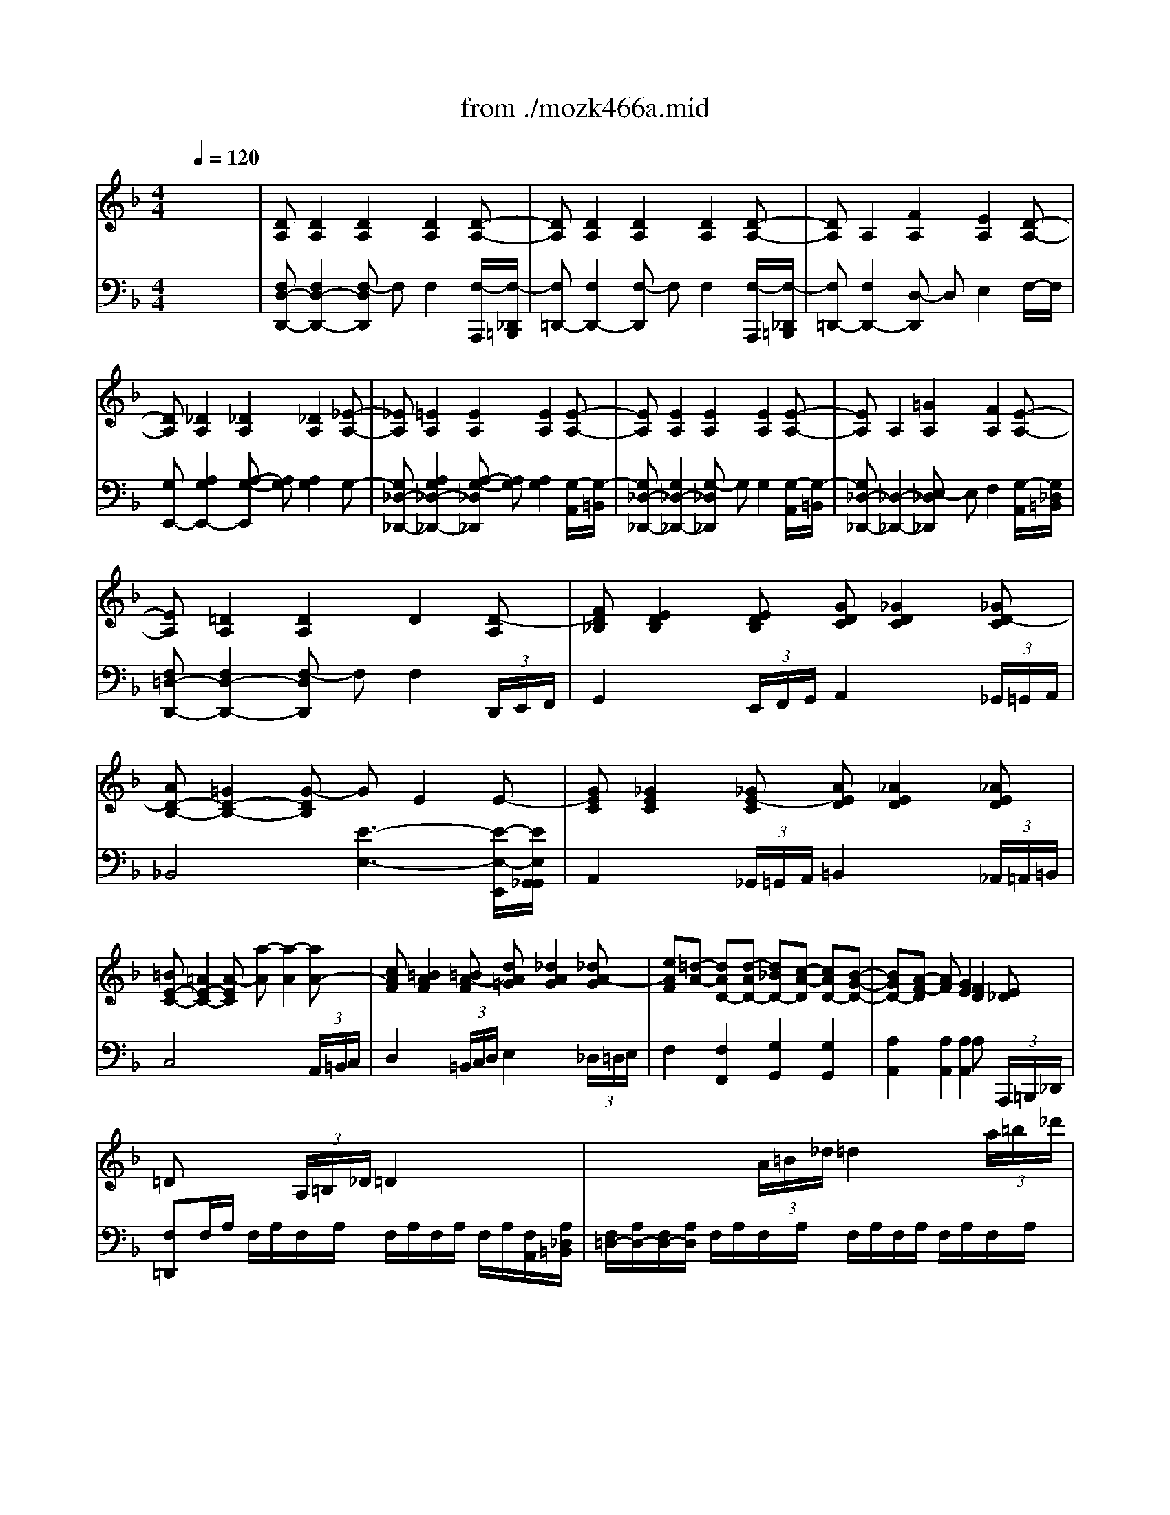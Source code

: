 X: 1
T: from ./mozk466a.mid
M: 4/4
L: 1/8
Q:1/4=120
K:F % 1 flats
V:1
% Mozart Piano Concerto
%%MIDI program 0
x8| \
x8| \
x8| \
x8|
x8| \
x8| \
x8| \
x8|
x8| \
x8| \
x8| \
x8|
x8| \
x8| \
x8| \
x8|
x8| \
x8| \
x8| \
x8|
x8| \
x8| \
x8| \
x8|
x8| \
x8| \
x8| \
x8|
x8| \
x8| \
x8| \
x8|
x8| \
x8| \
x8| \
x8|
x8| \
x8| \
x8| \
x8|
x8| \
x8| \
x8| \
x8|
x8| \
x8| \
x8| \
x8|
x8| \
x8| \
x8| \
x8|
x8| \
x8| \
x8| \
x8|
x8| \
x8| \
x8| \
x8|
x8| \
x8| \
x8| \
x8|
x8| \
x8| \
x8| \
x8|
x8| \
x8| \
x8| \
x8|
x8| \
x8| \
x8| \
x8|
x8| \
%%MIDI program 0
[d2F2] A2 a2 _d2| \
e2- [eF-=D-][dFD] [d2-A2F2] [d2G2E2]| \
[F2-D2-] [d2F2D2] d'2 c'b|
a2- [aD-B,-][gDB,] [g2-B2D2] [g2A2C2]| \
[G2-B,2-] [g2G2B,2] ag fe| \
d2 [_d2E2A,2] [B2-G2E2] [B2-F2=D2]| \
[BE-_D-][AE-_D-] [eE-_D-][_dE_D] ge ba|
gf [bF-=D-][aFD] [a2-A2F2] [a2G2E2]| \
[F3/2-D3/2-][d/2F/2-D/2-] [e/2F/2-D/2-][d/2F/2-D/2-][_d/2F/2-=D/2-][d/2F/2D/2] f'2 f'2| \
f'3e' e'4-| \
e'2 d'<_d' b/2a2-a/2g|
[f/2A/2-F/2-=D/2-][a/2A/2-F/2-D/2-][_a/2=A/2-F/2-D/2-][a/2A/2F/2D/2] g/2f/2e/2d/2 [_d/2G/2-E/2-_D/2-A,/2-][e/2G/2-E/2-_D/2-A,/2-][g/2G/2-E/2-_D/2-A,/2-][b/2G/2E/2_D/2A,/2] a/2g/2f/2e/2| \
[f/2A/2-F/2-=D/2-][a/2A/2-F/2-D/2-][_a/2=A/2-F/2-D/2-][a/2A/2F/2D/2] g/2f/2e/2d/2 [_d/2G/2-E/2-_D/2-A,/2-][e/2G/2-E/2-_D/2-A,/2-][g/2G/2-E/2-_D/2-A,/2-][b/2G/2E/2_D/2A,/2] a/2g/2f/2e/2| \
[f/2F/2-=D/2-][a/2F/2-D/2-][d'/2F/2-D/2-][a/2F/2D/2] b/2d'/2e/2g/2 f/2a/2d/2f/2 e/2g/2_d/2e/2| \
=d2 x6|
x8| \
x8| \
x8| \
x8|
x8| \
x8| \
x6 E/2D/2_D/2=D/2| \
F/2_E/2D/2_E/2 F/2=E/2D/2F/2 G/2F/2E/2F/2 G/2_G/2E/2_G/2|
A/2=G/2_G/2=G/2 c/2B/2A/2B/2 _e/2d/2_d/2=d/2 F/2=E/2_E/2=E/2| \
G/2F/2E/2F/2 G/2_G/2E/2_G/2 A/2=G/2_G/2=G/2 A/2_A/2_G/2_A/2| \
=B/2=A/2_A/2=A/2 d/2c/2=B/2c/2 f/2e/2_e/2=e/2 =B/2A/2_A/2=A/2| \
c/2_B/2A/2B/2 c/2=B/2A/2=B/2 d/2c/2=B/2c/2 d/2_d/2=B/2_d/2|
e/2=d/2_d/2=d/2 f/2e/2d/2e/2 =g/2f/2e/2f/2 g/2_g/2e/2_g/2| \
a/2=g/2_g/2=g/2 _b/2a/2g/2a/2 c'/2b/2a/2b/2 c'/2=b/2a/2=b/2| \
d'/2c'/2=b/2c'/2 d'/2_d'/2=b/2_d'/2 e'/2=d'/2_d'/2=d'/2 f'/2e'/2d'/2e'/2| \
f'/2e'/2d'/2_d'/2 =d'/2c'/2_b/2a/2 b/2c'/2b/2a/2 a/2f/2e/2d/2|
[a2e2_d2] x4 [_d'2a2e2]| \
[=d'2a2f2] x4 [d'2a2f2]| \
[_d'2a2e2] x4 [_d'2a2e2]| \
[=d'2a2f2] x4 [_d'2a2f2]|
[_d'2a2e2] x[_d'ae] [=d'af]x2[d'af]| \
[_d'2a2e2] x[_d'ae] [=d'af]x2[d'af]| \
[_d'2a2e2] x6| \
x8|
xc c'c'/2x/2 c'e ef| \
x8| \
x=d d'd'/2x/2 d'_g _g=g| \
x8|
xe e'e'/2x/2 e'_a _a=a| \
c'3/2b/2 d'3c'/2b/2 ag/2x/2| \
b3/2a/2 c'3b/2a/2 gf/2x/2| \
a3/2g/2 b3d gf/2x/2|
[eG-E-C-][f/2G/2-E/2-C/2-][g/2G/2-E/2-C/2-] [f/2G/2-E/2-C/2-][e/2G/2-E/2-C/2-][d/2G/2-E/2-C/2-][c/2G/2E/2C/2] [=B/2G/2-F/2-D/2-C/2-][c/2G/2-F/2-D/2-C/2-][d/2G/2-F/2-D/2-C/2-][e/2G/2-F/2-D/2-C/2-] [f/2G/2-F/2-D/2-C/2-][g/2G/2-F/2-D/2-C/2-][a/2G/2-F/2-D/2-C/2-][=b/2G/2F/2D/2C/2]| \
[c'/2G/2-E/2-C/2-][=b/2G/2-E/2-C/2-][a/2G/2-E/2-C/2-][g/2G/2-E/2-C/2-] [f/2G/2-E/2-C/2-][e/2G/2-E/2-C/2-][d/2G/2-E/2-C/2-][c/2G/2E/2C/2] [=B/2G/2-F/2-D/2-C/2-][c/2G/2-F/2-D/2-C/2-][d/2G/2-F/2-D/2-C/2-][e/2G/2-F/2-D/2-C/2-] [f/2G/2-F/2-D/2-C/2-][g/2G/2-F/2-D/2-C/2-][a/2G/2-F/2-D/2-C/2-][=b/2G/2F/2D/2C/2]| \
[c'/2G/2-E/2-C/2-][g/2G/2-E/2-C/2-][e/2G/2-E/2-C/2-][c/2G/2E/2C/2] [c'/2_A/2-F/2-C/2-][_a/2_A/2-F/2-C/2-][f/2_A/2-F/2-C/2-][c/2_A/2F/2C/2] [c'/2G/2-E/2-C/2-][g/2G/2-E/2-C/2-][e/2G/2-E/2-C/2-][c/2G/2E/2C/2] [c'/2_A/2-F/2-C/2-][_a/2_A/2-F/2-C/2-][f/2_A/2-F/2-C/2-][c/2_A/2F/2C/2]| \
[c'2g2e2c2G2E2C2] x2 c2 c2|
c/2=a2-a/2g/2f/2 e2 g2| \
f2 x2 [c2A2] [f2c2]| \
[a2f2] [c'2a2] [_bg]x [af]x| \
[g2e2] x2 d2 d2|
d/2b2-b/2a/2g/2 _g2 a2| \
=g2 x2 [d2B2] [g2d2]| \
[b2g2] [d'2b2] [f2c2A2] [a/2c/2-][g3/2e3/2c3/2]| \
[f2A2F2] x2 c2 c2|
[a3c3-A3-][g/2c/2-A/2-][f/2c/2A/2] [e2B2-] [g2B2]| \
[f2c2] x2 c'b/2a/2 g/2f/2e/2d/2| \
c/2B/2A/2G/2 F/2E/2D/2C/2 x4| \
x4 d2 d2|
[b3d3-B3-][a/2d/2-B/2-][g/2d/2B/2] [_g2_e2-c2-] [a-_ec-][adc]| \
[=g2d2] x2 d'c'/2b/2 a/2g/2f/2_e/2| \
d/2c/2B/2A/2 G/2F/2=E/2D/2 [F2C2] A/2[G3/2E3/2]| \
FG/2A/2 B/2c/2d/2e/2 f/2g/2a/2b/2 =b/2c'/2d'/2c'/2|
[e/2-C/2][e/2c/2][f/2-D/2][f/2c/2] [g/2-E/2][g/2c/2][a/2-F/2][a/2c/2] [_b/2-G/2][b/2c/2][c'/2-A/2][c'/2c/2] [d'/2-B/2][d'/2c/2][e'/2-G/2][e'/2c/2]| \
[f'/2A/2-][e'/2A/2-][d'/2A/2-][c'/2A/2] =b/2c'/2d'/2c'/2 _b/2a/2g/2f/2 e/2f/2g/2f/2| \
[e/2-B,/2][e/2c/2][f/2-D/2][f/2c/2] [g/2-E/2][g/2c/2][a/2-F/2][a/2c/2] [b/2-G/2][b/2c/2][c'/2-A/2][c'/2c/2] [d'/2-B/2][d'/2c/2][e'/2-G/2][e'/2c/2]| \
[f'/2-A/2][f'/2c/2][e'/2-G/2][e'/2B/2] [f'/2-A/2][f'/2c/2]E/2G/2 [d'/2-F/2][d'/2A/2][_d'/2-E/2][_d'/2G/2] [=d'/2-F/2][d'/2A/2][a/2-_D/2][a/2E/2]|
[b/2-=D/2][b/2F/2][a/2-_D/2][a/2E/2] [b/2-=D/2][b/2F/2]=B,/2D/2 [a/2-C/2][a/2E/2][_a/2-=B,/2][_a/2D/2] [=a/2-C/2][a/2E/2][_g/2-A,/2][_g/2C/2]| \
[=g/2_B,/2-][d/2B,/2-][_e/2B,/2-][d/2B,/2] =e/2d/2_g/2d/2 =g/2d/2a/2d/2 b/2d/2c'/2d/2| \
d'/2e'/2f'/2e'/2 d'/2c'/2b/2a/2 g/2a/2b/2a/2 g/2f/2e/2d/2| \
c/2c'/2=B/2=b/2 c/2c'/2_d/2_d'/2 =d/2d'/2_e/2_e'/2 =e/2e'/2f/2f'/2|
C/2_B/2E/2B/2 C/2B/2E/2B/2 C/2B/2E/2B/2 C/2B/2[f/2E/2][g/2B/2]| \
[A/2-F/2-][f/2A/2-F/2-][e/2A/2-F/2-][f/2A/2F/2] g/2f/2e/2f/2 G/2g/2_G/2_g/2 =G/2g/2A/2a/2| \
B/2b/2A/2a/2 B/2b/2_A/2_a/2 =A/2a/2_A/2_a/2 =A/2a/2=B/2=b/2| \
[c/2_E/2][c'/2F/2][=B/2D/2][=b/2F/2] [c/2_E/2][c'/2F/2][A/2C/2][a/2F/2] [_B/2D/2][b/2F/2][A/2C/2][a/2F/2] [B/2D/2][b/2F/2][c/2A,/2][c'/2F/2]|
xF/2B/2>d/2f/2b/2d'/2 xG/2B/2 =e/2g/2b/2e'/2| \
xA/2c/2 f/2a/2c'/2f'/2 xD/2F/2 =B/2d/2f/2=b/2| \
x/2c/2c'/2a/2 f/2c/2A/2F/2 x/2x/2x/2x/2 x/2x/2x/2x/2| \
F/2A/2c/2f/2 F/2f/2F/2f/2 _G/2f/2F/2f/2 =G/2f/2A/2f/2|
_B/2f/2A/2f/2 B/2f/2G/2f/2 _A/2f/2B/2f/2 =A/2f/2=B/2f/2| \
c/2f/2=B/2f/2 c/2f/2A/2f/2 _B/2f/2A/2f/2 B/2f/2c/2f/2| \
_d/2f/2b/2f/2 c/2f/2a/2f/2 _d'/2f/2_d'/2f/2 c'/2f/2c'/2f/2| \
_d/2f/2b/2f/2 c/2f/2a/2f/2 _d'/2f/2_d'/2f/2 c'/2f/2c'/2f/2|
_d/2f/2b/2f/2 c/2f/2a/2f/2 _d'/2f/2_d'/2f/2 c'/2f/2c'/2f/2| \
_d/2f/2_d'/2f/2 _d'/2f/2_d'/2f/2 =d/2f/2d'/2f/2 d'/2f/2d'/2f/2| \
e/2g/2e'/2g/2 e'/2g/2e'/2g/2 f/2_a/2f'/2_a/2 f'/2_a/2f'/2_a/2| \
=a/2f'/2c'/2a/2 f/2c'/2a/2f/2 c/2a/2f/2c/2 A/2f/2c/2A/2|
F/2c/2A/2F/2 C/2A/2F/2C/2 A,/2F/2B,/2A,/2 x2| \
x8| \
F/2C/2D/2E/2 F/2G/2A/2B/2 c/2F/2G/2A/2 B/2c/2d/2e/2| \
[f/2F/2][c/2C/2][d/2D/2][e/2E/2] [f/2F/2][g/2G/2][a/2A/2][b/2B/2] [c'/2c/2][a/2A/2][f/2F/2][a/2A/2] [c'/2c/2][a/2A/2][f/2F/2][a/2A/2]|
c'/2f/2=b/2f/2 c'/2f/2_d'/2f/2 =d'/2f/2_e'/2f/2 =e'/2f/2f'/2f/2| \
C/2_B/2E/2B/2 C/2B/2E/2B/2 C/2B/2E/2B/2 C/2B/2E/2B/2| \
[f-AF]f x (3C/2D/2E/2 F2 x2| \
x3 (3c/2d/2e/2 f2 x (3c'/2d'/2e'/2|
f'2 [c'c]x [aA]x [fF]x| \
[e2B2G2E2] G,/2B,/2G,/2B,/2 G,/2B,/2G,/2B,/2 xx/2x/2| \
d'2 [aA]x [fF]x [dD]x| \
[c3C3][_d_D] [cC][=B=B,] [cC][=B=B,]|
[c3C3][_d_D] [cC][=B=B,] [cC][=B=B,]| \
[cC]G2F E_B2A| \
G[g2=d2B2][a_gcA] [b=gBG][b2g2][c'a]| \
[d'2b2] [bg]x [d'2b2] [bg]x|
[c'2a2] [af]x [c'2a2] [af]x| \
g3a/2c'/2 [f2c2A2] [e2B2G2]| \
[fA]F cA x2 [a-c][a-A]| \
[ad][gB] [b4d4] [a-=B][ac]|
[g-_B][gG] [f-B][fG] =Bc a2-| \
[ad][g_B] d'4 [c'-B][c'e]| \
[b-g][be] [a-g][af] =Bc [f-d][fc]| \
_d=d _BG FE GE|
[F2A,2] c2 c'2 e2| \
g2- [gA-F-][fAF] [f2-c2A2] [f2B2G2]| \
[A2-F2-] [fA-F-][A/2-F/2-][A/2F/2] g2 a2| \
ab [_gD-B,-][=gDB,] [g2-B2D2] [g2A2C2]|
[G2-B,2-] [gG-B,-][G/2-B,/2-][G/2B,/2] b2 d'2| \
d'2- [d'E-C-][c'EC] [c'2-G2E2] [c'2-F2D2]| \
[c'E-C-][=bE-C-] [c'E-C-][=bEC] c'_d' =d'_b| \
a/2f'/2g/2e'/2 f/2d'/2e/2c'/2 d/2b/2c/2a/2 B/2g/2A/2f/2|
G/2e/2F/2d/2 E/2c/2G/2B/2 F/2A/2E/2G/2 D/2F/2C/2E/2| \
D/2G/2B/2d/2 g/2b/2d'/2b/2 a/2c'/2a/2f/2 g/2b/2g/2e/2| \
f-[fF-C-A,-] [FCA,][F2C2A,2][F2C2A,2][F-C-A,-]| \
[FCA,][F2C2A,2][F2C2A,2][F2C2A,2][FC-A,-]|
[_GCA,][_G2C2A,2][_G2C2A,2][_G2C2A,2][_G-C-A,-]| \
[_GCA,][_e-c-] [_ec_G-D-][d-B-_GD] [dB=G-=E-][c-A-GE] [cA-A_G-][BA=G_G]| \
[B2=G2] d2 d'2 _g2| \
a2- [aB-=G-][gBG] [g2-d2B2] [g2c2A2]|
[B2-G2-] [gB-G-][B/2-G/2-][B/2G/2] a2 b2| \
ba [c'_E-C-][b_EC] [a2-G2_E2] [a2F2D2]| \
[_E2-C2-] [a_E-C-][_E/2-C/2-][_E/2C/2] c'2 _e'2| \
_e2- [_e2_G2D2] [d2-c2A2] [d2-B2=G2]|
[dA-_G-][dA-_G-] [d'A-_G-][dA_G] _d'=d c'd| \
b/2d'/2_g/2a/2 =g/2b/2d/2f/2 _e/2g/2=B/2d/2 c/2_e/2A/2c/2| \
_B/2d/2_G/2A/2 =G/2B/2D/2F/2 _E/2G/2=B,/2D/2 C/2_E/2A,/2C/2| \
_B,[BG] x[gB] x[gA] x[_gA]|
[=g-d-B-][gdBG-D-B,-] [GDB,][G2D2B,2][G2D2B,2][G-D-B,-]| \
[GDB,][G2D2B,2][G2D2B,2][G2D2B,2][GD-B,-]| \
[_AFDB,][_A2F2D2B,2][_A2F2D2B,2][_A2F2D2B,2][_A-F-D-B,-]| \
[_AFDB,][c2_A2][B2G2][_A2F2][G-_E-]|
[G_E]x B2 b2 d2| \
f2- [fG-_E-][_eG_E] [_e2-B2G2] [_e2G2=B,2]| \
[_E2-C2-] [_e_E-C-][_E/2-C/2-][_E/2C/2] f2 g2| \
g2- [gC-_A,-][c'C_A,] [f2-_E2C2] [f2D2_B,2]|
[C2-=A,2-] [=eC-A,-][fCA,] ef ef| \
gf [_eD-B,-][dDB,] [c/2F/2-D/2-][B3/2-F3/2D3/2] [B2-_E2C2]| \
[B3/2D3/2-B,3/2-][D/2-B,/2-] [b2D2B,2] a2 _a2| \
g[b/2-g/2-_E/2][b/2-g/2_e/2] [b/2-f/2-D/2][b/2f/2d/2][b/2-_e/2-D/2][b/2_e/2c/2] [b/2-d/2-B,/2][b/2-d/2B/2][b/2-c/2-_A,/2][b/2c/2_A/2] [B/2-G,/2][B/2G/2][_A/2-F,/2][_A/2F/2]|
G[BG] F[B_E] [B-D][BC] B,_A,| \
G,2 [_e2G2] [_e2F2] [d2F2]| \
x2 _E/2G,/2B,/2_E/2 G/2B,/2_E/2G/2 B/2_E/2G/2B/2| \
_e/2G/2B/2_e/2 g/2B/2_e/2g/2 b/2g/2_e/2B/2 b/2f/2_d/2B/2|
x/2_d'/2b/2_d'/2 g/2b/2=e/2g/2 _d/2e/2B/2_d/2 G/2B/2E/2G/2| \
_D/2E/2B,/2_D/2 x6| \
x2 F/2_A,/2C/2F/2 _A/2C/2F/2_A/2 c/2F/2_A/2c/2| \
f/2_A/2c/2f/2 _a/2c/2f/2_a/2 c'/2_a/2f/2c/2 c'/2g/2_e/2c/2|
x/2_e'/2c'/2_e'/2 =a/2c'/2_g/2a/2 _e/2_g/2c/2_e/2 A/2c/2_G/2A/2| \
_E/2_G/2C/2_E/2 x6| \
x2 =G/2B,/2=D/2G/2 B/2D/2G/2B/2 d/2G/2B/2d/2| \
g/2B/2d/2g/2 b/2d/2g/2b/2 d'/2b/2g/2d/2 d'/2a/2f/2d/2|
x/2f'/2d'/2f'/2 =b/2d'/2_a/2=b/2 f/2_a/2d/2f/2 =B/2d/2_A/2=B/2| \
F/2_A/2D/2F/2 =B,/2D/2=A,/2D/2 _A,/2=B,/2D/2F/2 =E/2D/2_D/2=D/2| \
_D2 x6| \
x/2=A/2=B/2_d/2 =d/2e/2f/2g/2 a/2=b/2_d'/2=d'/2 e'g|
[f2d2A2] x6| \
x/2A/2=B/2_d/2 =d/2e/2f/2g/2 a/2_d'/2>=d'/2e'/2 f'a| \
x8| \
x/2_d'/2e'/2=d'/2 _d'/2=d'/2c'/2d'/2 =b/2d'/2_b/2d'/2 a/2d'/2_a/2d'/2|
_d'/2=a/2e'/2_d'/2 a/2e/2_d/2A/2 f/2=d/2a/2f/2 d/2A/2F/2D/2| \
_d/2A/2e/2_d/2 A/2E/2_D/2A,/2 F/2=D/2A/2F/2 x2| \
x8| \
x8|
x8| \
x8| \
x8| \
x8|
x8| \
x8| \
x8| \
x8|
x8| \
x6 D/2d/2D/2d/2| \
_E/2_e/2_E/2_e/2 =E/2e/2E/2e/2 F/2f/2F/2f/2 _G/2_g/2_G/2_g/2| \
=G/2g/2G/2g/2 B/2b/2B/2b/2 d/2d'/2d/2d'/2 E/2e/2E/2e/2|
F/2f/2F/2f/2 _G/2_g/2_G/2_g/2 =G/2g/2G/2g/2 _A/2_a/2_A/2_a/2| \
=A/2a/2A/2a/2 c/2c'/2c/2c'/2 e/2e'/2e/2e'/2 A/2a/2A/2a/2| \
B/2b/2B/2b/2 =B/2=b/2=B/2=b/2 c/2c'/2c/2c'/2 _d/2_d'/2_d/2_d'/2| \
=d/2e/2f/2g/2 a/2=b/2_d'/2=d'/2 _d'/2=d'/2e'/2d'/2 c'/2_b/2a/2g/2|
f/2g/2a/2f/2 e/2f/2g/2e/2 d/2e/2f/2d/2 _d/2=d/2e/2_d/2| \
=d2 x (3A,/2=B,/2_D/2 =D2 x2| \
x3 (3A/2=B/2_d/2 =d2 x (3a/2=b/2_d'/2| \
=d'2 [aA]x [fF]x [dD]x|
[_D/2-G,/2][_D/2-_B,/2][_D/2-G,/2][_D/2-B,/2] [_D/2-G,/2][_D/2-B,/2][_D/2-G,/2][_D/2B,/2] G,/2B,/2G,/2B,/2 xx/2x/2| \
b2 [fF]x [=dD]x [BB,]x| \
[A3A,3][BB,] [AA,][_A_A,] [=AA,][_A_A,]| \
[=A3A,3][BB,] [AA,][_A_A,] [=AA,][_A_A,]|
[=AA,][E2_D2][=D=B,] [_DA,][G2E2][F=D]| \
[E_D][e2_d2_B2G2][f=dAF] [geGE][g2e2][af]| \
x/2 (3G_de (3g_d'e' (3_d'ge_d/2x/2G/2| \
x/2 (3A=df (3ad'f' (3d'afd/2x/2A/2|
x/2 (3gae'a<g (3fad'a/2x/2f/2| \
[_d'2a2e2] x4 [_d'2a2e2]| \
[=d'2a2f2] x4 [d'2a2f2]| \
[_d'2a2e2] x4 [_d'2a2e2]|
[=d'2a2f2] x4 [d'2a2f2]| \
[_d'2a2e2] x[_d'ae] [=d'2a2f2] x[d'af]| \
[_d'2a2e2] x[_d'ae] [=d'2a2f2] x[d'af]| \
[_d'2a2e2] x6|
x8| \
xc c'c'/2x/2 c'e ef| \
x8| \
x=d d'd'/2x/2 d'_g _g=g|
x8| \
xe e'e'/2x/2 e'_a _a=a| \
c'3/2b/2 d'3c'/2b/2 ag/2x/2| \
b3/2a/2 c'3b/2a/2 gf/2x/2|
ag2_e'2=e'2e| \
gf2_d'2=d'2d| \
_e=e2g2b2d| \
_d/2e/2a/2_a/2 =a/2g/2f/2e/2 f/2g/2_a/2=a/2 g/2f/2e/2=d/2|
_d/2e/2a/2_a/2 =a/2g/2f/2e/2 f/2g/2_a/2=a/2 g/2f/2e/2=d/2| \
_d/2=d/2e/2d/2 _d/2>B/2A/2G/2 F/2G/2_A/2=A/2 G/2F/2E/2=D/2| \
[A2E2_D2] x2 A2 A2| \
A/2f2-f/2e/2=d/2 _d2 e2|
=dx3 [A2F2] [d2A2]| \
[f2d2] [a2f2] [ge]x [fd]x| \
[e2_d2] x2 B2 B2| \
B/2b2-b/2-[b/2a/2]g/2 _g2 a2|
=g2 x2 [f2=d2] [_a2f2]| \
[d'2_a2] [f'2d'2] [=afd]x [ae_d]x| \
=d2 x2 A2 A2| \
[f3A3-F3-][e/2A/2-F/2-][d/2A/2-F/2] [_d2A2-G2-] [e2A2-G2]|
[=d2A2F2] x2 ag/2f/2 e/2d/2c/2B/2| \
A/2G/2F/2E/2 D/2C/2B,/2A,/2 x4| \
x4 B2 B2| \
[b3_e3-B3-][a/2_e/2-B/2-][g/2_e/2B/2] [_g2_e2-c2-] [a-_ec-][adc]|
[=g2d2] x2  (3D/2=E/2D/2 (3_D/2=D/2_E/2  (3=E/2F/2_G/2 (3=G/2_A/2=A/2| \
 (3B/2=B/2c/2 (3_d/2=d/2_e/2  (3=e/2f/2_g/2=g/2_a/2 =a/2x3/2 a/2x3/2| \
d/2a/2_a/2=a/2 _a/2=a/2_a/2=a/2 _a/2=a/2_b/2a/2 g/2f/2e/2d/2| \
[_d/2-A,/2][_d/2A/2][g/2-B/2][g/2A/2] [e'/2-G/2][e'/2A/2][=d'/2-F/2][d'/2A/2] [_d'/2-E/2][_d'/2A/2][b/2-=D/2][b/2A/2] [a/2-_D/2][a/2A/2][g/2-A,/2][g/2A/2]|
f/2a/2_a/2=a/2 _a/2=a/2_a/2=a/2 _a/2=a/2b/2a/2 g/2f/2e/2=d/2| \
[_d/2-A,/2][_d/2A/2][g/2-B/2][g/2A/2] [e'/2-G/2][e'/2A/2][=d'/2-F/2][d'/2A/2] [_d'/2-E/2][_d'/2A/2][b/2-=D/2][b/2A/2] [a/2-_D/2][a/2A/2][g/2-A,/2][g/2A/2]| \
[_g/2-_D/2][_g/2=D/2][_g/2-_E/2][_g/2D/2] [a/2-C/2][a/2D/2][=g/2-B,/2][g/2D/2] _g_e dc| \
B/2d/2b/2a/2 [=g/2B/2-][b/2B/2][f/2A/2-][b/2A/2] [_e/2G/2-][b/2G/2][g/2B/2-][b/2B/2] [_e/2G/2-][b/2G/2][d/2F/2-][b/2F/2]|
[_d/2=E/2-][g/2E/2][e/2G/2-][g/2G/2] [_d/2E/2-][g/2E/2][B/2=D/2-][g/2D/2] [A/2_D/2-][e/2_D/2][_d/2E/2-][e/2E/2] [A/2_D/2-][e/2_D/2][G/2A,/2-][e/2A,/2]| \
FA =dc Bd BA| \
GB GF EG ED| \
x/2_D/2E/2G/2 _d/2G/2e/2_d/2 g/2e/2_d'/2g/2 e'/2_d'/2g/2e/2|
x/2=D/2F/2=B/2 d/2=B/2f/2d/2 =b/2f/2d'/2=b/2 f'/2d'/2=b/2f/2| \
d'/2a/2f/2d/2 a/2f/2d/2A/2 A,/2G/2_D/2G/2 A,/2G/2_D/2G/2| \
[F/2-=D/2-][d/2F/2-D/2-][c/2F/2-D/2-][d/2F/2D/2] e/2d/2c/2d/2 E/2e/2_E/2_e/2 =E/2e/2_G/2_g/2| \
=G/2g/2_G/2_g/2 =G/2g/2F/2f/2 _G/2_g/2F/2f/2 _G/2_g/2_A/2_a/2|
=A/2a/2_A/2_a/2 =A/2a/2_G/2_g/2 =G/2g/2_G/2_g/2 =G/2g/2A/2a/2| \
xD/2A/2 _B/2d/2g/2b/2 xD/2G/2 =B/2d/2g/2=b/2| \
xE/2G/2 c/2e/2g/2c'/2 xE/2A/2 _d/2e/2a/2_d'/2| \
xF/2A/2 =d/2f/2a/2d'/2 xD/2F/2 _A/2=B/2d/2_a/2|
=A/2a/2_A/2_a/2 =A/2a/2_B/2b/2 =B/2=b/2c/2c'/2 _d/2_d'/2=d/2d'/2| \
A,/2G/2_D/2G/2 A,/2G/2_D/2G/2 A,/2G/2_D/2G/2 A,/2G/2_D/2G/2| \
[F/2-=D/2-][d/2F/2-D/2-][_d/2F/2-=D/2-][d/2F/2D/2] _d/2=d/2D/2d/2 _E/2d/2D/2d/2 =E/2d/2_G/2d/2| \
=G/2d/2_G/2d/2 =G/2d/2E/2d/2 F/2d/2E/2d/2 _G/2d/2_A/2d/2|
=A/2d/2_A/2d/2 =A/2d/2_G/2d/2 =G/2d/2_G/2d/2 =G/2d/2A/2d/2| \
_B/2d/2g/2d/2 A/2d/2_g/2d/2 b/2d/2b/2d/2 a/2d/2a/2d/2| \
B/2d/2=g/2d/2 A/2d/2_g/2d/2 b/2d/2b/2d/2 a/2d/2a/2d/2| \
B/2d/2=g/2d/2 A/2d/2_g/2d/2 b/2d/2b/2d/2 a/2d/2a/2d/2|
B/2d/2_a/2d/2 _a/2d/2_a/2d/2 B/2d/2_a/2d/2 _a/2d/2_a/2d/2| \
_d/2e/2=g/2e/2 g/2e/2g/2e/2 _d/2e/2g/2e/2 g/2e/2g/2e/2| \
=A/2=d/2_g/2d/2 _g/2d/2_g/2d/2 B/2d/2_g/2d/2 _g/2d/2_g/2d/2| \
d/2f/2d'/2f/2 d'/2f/2d'/2f/2 d/2f/2d'/2f/2 d'/2f/2d'/2f/2|
x/2b/2_e'/2b/2 =g/2b/2_e/2g/2 B/2g/2b/2g/2 _e/2g/2B/2_e/2| \
=B/2d/2f/2d/2 =B/2d/2F/2=B/2 D/2=B/2d/2=B/2 F/2=B/2D/2F/2| \
x/2A,/2_B,/2A,/2 B,/2=B,/2C/2=B,/2 C/2_D/2=D/2_D/2 =D/2=E/2F/2E/2| \
F/2_G/2=G/2F/2 G/2_A/2=A/2_A/2 =A/2A/2_B/2A/2 B/2=B/2c/2=B/2|
[c/2C/2][_d/2_D/2][=d/2D/2][_d/2_D/2] [=d/2D/2][e/2E/2][f/2F/2][e/2E/2] [f/2F/2][_g/2_G/2][=g/2G/2][_g/2_G/2] [=g/2G/2][_a/2_A/2][=a/2A/2][_a/2_A/2]| \
[=a/2A/2-][f/2A/2-][d'/2A/2-][a/2A/2] f'/2d'/2a/2d'/2 f/2a/2d'/2a/2 f/2a/2d/2f/2| \
A4- A3/2-A/2- A/2-A/2-A/2-A/2| \
x/2x/2x/2x/2 x/2x/2x/2x/2 x/2x/2x/2x/2 x/2x/2x/2x/2|
d2 xA,/2_B,/2 [D/2-C/2]D3/2 x2| \
x3A/2=B/2 [d/2-_d/2]=d3/2 xa/2=b/2| \
[d'/2-_d'/2]=d'3/2 [aA]x [fF]x [dD]x| \
[_D/2-G,/2][_D/2-_B,/2][_D/2-G,/2][_D/2-B,/2] [_D/2-G,/2][_D/2-B,/2][_D/2-G,/2][_D/2B,/2] G,/2B,/2G,/2B,/2 xx/2x/2|
b2 [fF]x [=dD]x [BB,]x| \
[A3-A,3-][BA-B,A,-] [A-AA,-A,][A_A=A,_A,] [=AA,][_A_A,]| \
[=A3-A,3-][BA-B,A,-] [A-AA,-A,][A_A=A,_A,] [=AA,][_A_A,]| \
[=A2A,2] [g2e2A2] x2 [f2d2A2]|
x2 [b2g2d2B2] x2 [d'2=b2f2d2]| \
A,4 x4| \
x8| \
D/2E/2F/2E/2 F/2_A/2=A/2_A/2 =A/2_d/2=d/2_d/2 [=d/2D/2][e/2E/2][f/2F/2][e/2E/2]|
[f/2F/2][_a/2_A/2][=a/2A/2][_a/2_A/2] [=a/2_B/2][_d'/2_d/2][=d'/2d/2][_d'/2_d/2] [=d'/2d/2][e'/2e/2][f'/2f/2][e'/2e/2] [f'2-f2-]| \
[f'3/2f3/2][e'/2e/2] [d'/2d/2][_d'/2_d/2][=d'3-d3-] [d'/2d/2][c'/2c/2][b/2B/2][a/2A/2]| \
[b3/2B3/2][a/2A/2] [g/2G/2][_g/2_G/2][=g3/2G3/2][f/2F/2][_e/2_E/2][d/2D/2] [_e2_E2]| \
[f/2F/2][_e/2_E/2][d/2D/2][_e2_E2][f/2F/2] [gG]x [_e_E]x|
[a8g8=e8A8]| \
xx/2x/2 x/2x/2x/2A/2- A/2-A/2-A/2x/2 c'/2b/2a/2g/2| \
[f3F3-D3-][e/2F/2-D/2-][d/2F/2D/2] [_d2G2-E2-] [_d2G2E2]| \
[=d2A2F2] x2 [A2F2] [d2A2]|
[f2d2] [a2f2] [geA]x [fdA]x| \
[e2_d2A2] x2 B2 B2| \
[b3=D3-B,3-G,3-][a/2D/2-B,/2-G,/2-][g/2D/2-B,/2G,/2] [_g2D2-C2-A,2-] [_g2D2C2A,2]| \
[=g3-G3B,3-][g/2-F/2B,/2-][g/2E/2B,/2] [g2f2D2=B,2-] [g2f2D2=B,2]|
[e'3g3e3G3-E3-C3-][d'/2G/2-E/2-C/2-][c'/2G/2-E/2C/2] [=b2g2f2G2-F2-D2-] [=b2g2f2G2F2D2]| \
[c'3-g3-c3E3-][c'/2-g/2-_B/2E/2-][c'/2g/2A/2E/2-] [c2B2G2E2-] [c2B2G2E2]| \
[a3c3-A3-][g/2c/2-A/2-][f/2c/2-A/2] [e2c2-B2-] [g2c2B2]| \
[f2c2] cx [c2B2G2] [c2B2G2]|
[f3c3-_A3-][g/2c/2-_A/2-][f/2c/2-_A/2] [e2c2-B2-] [g2c2B2]| \
[f2c2] cx  (3_g_ec  (3_A_G_E| \
 (3_DF_A [_d/2-_d/2][_d/2-_A/2]_d/2-[_d/2F/2] [_e/2-_e/2][_e/2-_A/2]_e/2-[_e/2_G/2] [_g/2-_g/2][_g/2-_A/2]_g/2-[_g/2_G/2]| \
[f/2-f/2][f/2-_A/2]f/2-[f/2F/2] [_d/2-_d/2][_d/2-_A/2]_d/2-[_d/2F/2]  (3_g_ec  (3_A_G_E|
 (3_DF_A [_d/2-_d/2][_d/2-_A/2]_d/2-[_d/2F/2] [_e/2-_e/2][_e/2-_A/2]_e/2-[_e/2_E/2] [_e/2-_e/2][_e/2-=A/2]_e/2-[_e/2_E/2]| \
[_e/2-_e/2][_e/2-B/2]_e/2-[_e/2F/2] [=d/2-d/2][d/2-B/2]d/2-[d/2F/2]  (3_afd  (3B_AF| \
 (3_E=GB [_e/2-_e/2][_e/2-B/2]_e/2-[_e/2G/2] [f/2-f/2][f/2-B/2]f/2-[f/2F/2] [f/2-f/2][f/2-=B/2]f/2-[f/2F/2]| \
[f/2-f/2][f/2-c/2]f/2-[f/2G/2] [=e/2-e/2][e/2-c/2]e/2-[e/2G/2] x/2C/2=B,/2C/2 _D/2C/2=B,/2C/2|
_E/2_D/2C/2_D/2 _E/2=D/2C/2D/2 F/2_E/2D/2_E/2 F/2=E/2D/2E/2| \
F/2_A/2G/2F/2 _E/2G/2F/2_E/2 x/2D/2_D/2=D/2 _E/2D/2_D/2=D/2| \
F/2_E/2D/2_E/2 F/2=E/2D/2E/2 G/2F/2E/2F/2 G/2_G/2E/2_G/2| \
=G/2_B/2=A/2G/2 F/2A/2G/2F/2 x/2E/2_E/2=E/2 F/2E/2_E/2=E/2|
G/2F/2E/2F/2 G/2_G/2E/2_G/2 A/2=G/2_G/2=G/2 A/2_A/2_G/2_A/2| \
=A/2=B/2A/2_A/2 =A/2c/2e/2a/2 x/2A/2_A/2=A/2 _B/2A/2_A/2=A/2| \
c/2B/2A/2B/2 c/2=B/2A/2=B/2 d/2c/2=B/2c/2 d/2_d/2=B/2_d/2| \
[e/2A/2-F/2-][=d/2A/2F/2]_d/2=d/2 [f/2A/2-_D/2-][e/2A/2_D/2]_e/2=e/2 [=g/2A/2-=D/2-][f/2A/2D/2]e/2f/2 [g/2A/2-D/2-C/2-][_g/2A/2D/2C/2]f/2_g/2|
[a/2=G/2-D/2-=B,/2-][g/2G/2D/2=B,/2]_g/2=g/2 [a/2F/2-D/2-_B,/2-][_a/2F/2D/2B,/2]g/2_a/2 [=b/2F/2-D/2-=A,/2-][a/2F/2D/2A,/2]_a/2=a/2 [c'/2F/2-D/2-_A,/2-][=b/2F/2D/2_A,/2]_b/2=b/2| \
d'/2_d'/2c'/2_d'/2 e'/2=d'/2_d'/2=d'/2 f'/2e'/2_e'/2=e'/2 g'/2f'/2e'/2f'/2| \
x/2g'/2e'/2_d'/2 _b/2e'/2_d'/2b/2 g/2_d'/2b/2g/2 e/2b/2g/2e/2| \
x/2_g'/2_e'/2c'/2 =a/2_e'/2c'/2a/2 _g/2c'/2a/2_g/2 _e/2a/2_g/2_e/2|
x/2f'/2=d'/2=b/2 _a/2d'/2=b/2_a/2 f/2=b/2_a/2f/2 d/2_a/2f/2d/2| \
x/2d'/2_a/2f/2 d/2_a/2f/2d/2 _A/2f/2d/2_A/2 F/2d/2_A/2F/2| \
D/2_A/2F/2D/2 x6| \
xD/2x/2 =E/2x/2F/2x/2 =G/2x/2=A/2x/2 =B/2x/2_d/2x/2|
=d/2x/2A/2x/2 =B/2x/2_d/2x/2 =d/2x/2e/2x/2 f/2x/2g/2x/2| \
x/2x/2x/2x/2 x/2x/2x/2x/2 A/2-A/2-A/2-A/2 A/2-A/2-A/2-A/2| \
f/2-f/2-f/2-f/2- f/2-f/2e/2d/2 _d/2-_d/2-_d/2-_d/2- _d/2-_d/2-_d/2-_d/2| \
=d/2-d/2-d/2-d/2- d/2-d/2-d/2-d/2 [A/2-_D/2-][A/2-_D/2-][A/2-_D/2-][A/2_D/2] [A/2-_D/2-][A/2-_D/2-][A/2-_D/2-][A/2_D/2]|
[f/2-=D/2-][f/2-D/2-][f/2-D/2-][f/2D/2] x/2x/2e/2d/2 _d/2-_d/2-_d/2-_d/2- _d/2-_d/2-_d/2-_d/2| \
=d/2-d/2-d/2-d/2- d/2-d/2-d/2-d/2 x/2x/2x/2x/2 x/2x/2x/2x/2| \
x/2x/2x/2x/2 x/2x/2x/2x/2 x/2x/2x/2x/2 x/2x/2x/2x/2| \
x/2x/2x/2x/2 x/2x/2x/2x/2 x/2x/2x/2x/2 x/2x/2x/2x/2|
 (3fef  (3gfe  (3fef  (3gfe| \
 (3fef  (3gfe  (3fef  (3gfe| \
 (3_eg_e  (3dfd  (3_e_b_e  (3dbd| \
 (3_eg_e  (3dfd  (3_eb_e  (3dbd|
 (3_ebg  (3_eg_e  (3B_eB  (3GBG| \
 (3_EG_E B,/2x/2_E/2B,/2 x4| \
x3 (3DF_A (3=Bdf_a/2=b/2| \
 (3d'f'd'  (3=b_af d/2=B/2_A/2F/2 x2|
x6 [F/2F,/2][G/2G,/2][=A/2A,/2][=B/2=B,/2]| \
[_d/2_D/2][=d/2D/2][=e/2E/2][f/2F/2] [g/2G/2][a/2A/2][=b/2=B/2][_d'/2_d/2] [=d'/2d/2][e'/2e/2][f'/2f/2][g'/2g/2] a'/2a/2_a'/2=a/2| \
g'/2a/2_g'/2a/2 f'/2a/2e'/2a/2 _e'/2a/2d'/2a/2 _d'/2a/2c'/2a/2| \
=b/2a/2_b/2a/2 _a/2=a/2=g/2a/2 _g/2a/2f/2a/2 =e/2a/2_e/2a/2|
=d/2x/2x/2=g/2 f/2x/2x/2x/2 x/2x/2x/2x/2 x/2x/2x/2x/2| \
d/2-d/2d/2-d/2 d/2-d/2d/2-d/2 d/2-d/2d/2-d/2 d/2-d/2d/2-d/2| \
_d/2-_d/2-_d/2-_d/2- _d/2-_d/2-_d/2-_d/2- _d/2-_d/2-_d/2-_d/2- _d/2-_d/2-_d/2-_d/2| \
[_d/2-A/2]_d/2-[_d/2-_A/2]_d/2- [_d/2-G/2]_d/2-[_d/2-_G/2]_d/2- [_d/2-F/2]_d/2-[_d/2-=E/2]_d/2- [_d/2-=A/2]_d/2-[_d/2-_A/2]_d/2-|
[_d/2-=G/2]_d/2-[_d/2-_G/2]_d/2- [_d/2-F/2]_d/2-[_d/2-E/2]_d/2 _d/2-_d/2-_d/2-_d/2- _d/2-_d/2-_d/2-_d/2-| \
_d/2-_d/2-_d/2-_d/2- _d/2-_d/2-_d/2-_d/2- _d/2-_d/2-_d/2-_d/2- _d/2-_d/2-_d/2-_d/2| \
_d/2-_d/2-_d/2-_d/2- _d/2-_d/2-_d/2-_d/2- _d/2-_d/2-_d/2-_d/2- _d/2-_d/2[=d/2F/2][e/2=G/2]| \
[d3D3]
V:2
% K466a - #20
%%MIDI program 0
x8| \
x8| \
x8| \
x8|
x8| \
x8| \
x8| \
x8|
x8| \
x8| \
x8| \
x8|
x8| \
x8| \
x8| \
x8|
x8| \
x8| \
x8| \
x8|
x8| \
x8| \
x8| \
x8|
x8| \
x8| \
x8| \
x8|
x8| \
x8| \
x8| \
x8|
x8| \
x8| \
x8| \
x8|
x8| \
x8| \
x8| \
x8|
x8| \
x8| \
x8| \
x8|
x8| \
x8| \
x8| \
x8|
x8| \
x8| \
x8| \
x8|
x8| \
x8| \
x8| \
x8|
x8| \
x8| \
x8| \
x8|
x8| \
x8| \
x8| \
x8|
x8| \
x8| \
x8| \
x8|
x8| \
x8| \
x8| \
x8|
x8| \
x8| \
x8| \
x8|
x8| \
%%MIDI program 0
[D2D,2] x6| \
x8| \
x8|
x8| \
x8| \
x8| \
x8|
x8| \
x8| \
x2 [B,2G,2] [D2B,2] [=B,2_A,2]| \
[_D4=A,4] x4|
x8| \
x8| \
x2 [G,2G,,2] [A,2A,,2] [A,,2A,,,2]| \
[=D,-D,,-][D-A,-F,-D,D,,] [DA,F,][D2A,2F,2][D2A,2F,2][D/2-A,/2-F,/2-A,,,/2][D/2-A,/2-F,/2-_D,,/2=B,,,/2]|
[=DA,F,D,,-][D2A,2F,2D,,2-][D-A,-F,-D,,] [DA,F,][D2A,2F,2][D/2-A,/2-F,/2-A,,,/2][D/2-A,/2-F,/2-_D,,/2=B,,,/2]| \
[=DA,F,D,,-][A,2F,2D,,2-][F-A,-D,-D,,] [FA,D,][E2A,2E,2][D/2-A,/2-F,/2-][D/2-A,/2-F,/2]| \
[DA,G,E,,-][_D2A,2G,2E,,2-][_D-A,-G,-E,,] [_DA,G,][_D2A,2G,2][_EA,G,]| \
[=E/2_D,/2-_D,,/2-][A,/2_D,/2-_D,,/2-][G,/2_D,/2-_D,,/2-][A,/2_D,/2-_D,,/2-] [E,/2_D,/2-_D,,/2-][A,/2_D,/2-_D,,/2-][G,/2_D,/2-_D,,/2-][A,/2_D,/2_D,,/2] E/2A,/2G,/2A,/2 E,/2A,/2[G,/2A,,/2][A,/2=B,,/2]|
[E/2_D,/2-][A,/2_D,/2-][G,/2_D,/2-][A,/2_D,/2-] [E,/2_D,/2-][A,/2_D,/2-][G,/2_D,/2-][A,/2_D,/2] E/2A,/2G,/2A,/2 E,/2A,/2[G,/2A,,/2][A,/2=B,,/2]| \
[E/2_D,/2-][A,/2_D,/2-][G,/2_D,/2-][A,/2_D,/2-] [G/2_D,/2-][A,/2_D,/2-][G,/2_D,/2-][A,/2_D,/2] F/2A,/2G,/2A,/2 E/2A,/2[G,/2A,,/2][A,/2_D,/2=B,,/2]| \
[E/2=D,/2-][A,/2D,/2-][F,/2D,/2-][A,/2D,/2-] [D/2D,/2-][A,/2D,/2-][F,/2D,/2-][A,/2D,/2] D/2A,/2F,/2A,/2 x (3D,/2E,/2F,/2| \
G,2 x (3E,/2F,/2G,/2 A,2 x (3_G,/2=G,/2A,/2|
_B,4 x3 (3E,/2F,/2G,/2| \
A,2 x (3_G,/2=G,/2A,/2 =B,2 x (3_A,/2=A,/2_B,/2| \
C4 x3 (3A,/2=B,/2C/2| \
D2 x (3=B,/2C/2D/2 E2 x (3_D/2=D/2E/2|
F2 _D2 =D2 C2| \
_B,2 _G,2 =G,2 F,2| \
E,2 G,2 F,2 _D,2| \
=D,2 F,2 G,2 B,2|
A,,/2A,/2_A,,/2_A,/2 =A,,/2A,/2B,,/2B,/2 A,,/2A,/2G,,/2G,/2 F,,/2F,/2E,,/2E,/2| \
D,,/2D,/2_D,,/2_D,/2 =D,,/2D,/2E,,/2E,/2 F,,/2F,/2E,,/2E,/2 F,,/2F,/2G,,/2G,/2| \
A,,/2A,/2_A,,/2_A,/2 =A,,/2A,/2B,,/2B,/2 A,,/2A,/2G,,/2G,/2 F,,/2F,/2E,,/2E,/2| \
D,,/2D,/2_D,,/2_D,/2 =D,,/2D,/2E,,/2E,/2 F,,/2F,/2E,,/2E,/2 F,,/2F,/2G,,/2G,/2|
[A,-A,A,,-A,,][A,G,A,,G,,] [F,F,,][E,E,,] [D,D,,][E,E,,] [F,F,,][G,G,,]| \
[A,A,,][G,G,,] [F,F,,][E,E,,] [D,D,,][E,E,,] [F,F,,][G,G,,]| \
[A,2A,,2] x6| \
[F4A,4F,4] [E4B,4G,4]|
[F2C2A,2] x6| \
[G4B,4G,4] [_G4C4A,4]| \
[=G2D2B,2] x6| \
[A4C4A,4] [_A4D4=B,4]|
[=A2E2C2] x6| \
D2 x2 E2 x2| \
F2 x2 D2 x2| \
_B,2 x2 B,2 =B,2|
x8| \
x8| \
x8| \
x8|
[C4-A,4F,4] [C4_B,4G,4]| \
x8| \
x4 Ex Fx| \
C2 x6|
[D4-B,4G,4] [D4C4A,4]| \
[D2B,2] x6| \
x8| \
x8|
F,,A,, C,F, G,,B,, E,G,| \
A,,C, F,A, x4| \
x4 [B,G,E,,]x [A,F,F,,]x| \
[G,-E,-C,,-][G,E,E,C,,] G,C B,G, D,B,,|
F,,B,, D,G, A,,C, _G,A,| \
B,,D, =G,B, x4| \
x4 [A,2C,2-] [B,2C,2]| \
[A,2F,2] x6|
x8| \
x8| \
x8| \
x8|
x8| \
x8| \
x8| \
[C2C,2] x6|
x8| \
x3A,/2F/2 B,/2F/2A,/2F/2 B,/2F/2C/2F/2| \
D/2F/2_D/2F/2 =D/2F/2=B,/2F/2 C/2F/2=B,/2F/2 C/2F/2D/2F/2| \
x8|
_B,/2D/2x3 G,/2E/2x3| \
A,/2F/2x3 D,/2=B,/2x3| \
C,2 x2 C,/2_B,/2E,/2B,/2 C,/2B,/2E,/2B,/2| \
[B,2F,2] xF,,/2F,/2 _G,,/2_G,/2F,,/2F,/2 =G,,/2G,/2A,,/2A,/2|
B,,/2B,/2A,,/2A,/2 B,,/2B,/2G,,/2G,/2 _A,,/2_A,/2G,,/2G,/2 =A,,/2A,/2=B,,/2=B,/2| \
C,/2C/2=B,,/2=B,/2 C,/2C/2A,,/2A,/2 _B,,/2B,/2A,,/2A,/2 B,,/2B,/2C,/2C/2| \
[_D2_D,2] [C2C,2] B,x A,x| \
[_D2_D,2] [C2C,2] B,x A,x|
[_D2_D,2] [C2C,2] B,x A,x| \
[B,8-B,,8-]| \
[B,4B,,4] [=B,4=B,,4]| \
x8|
x2 C,/2A,/2F,/2C,/2 A,,/2F,/2C,/2A,,/2 [F,/2F,,/2][C/2C,/2][A,/2A,,/2][F,/2F,,/2]| \
[C,C,,][=D,/2D,,/2][E,/2E,,/2] [F,/2F,,/2][G,/2G,,/2][A,/2A,,/2][_B,/2B,,/2] [C/2C,/2][F,/2F,,/2][G,/2G,,/2][A,/2A,,/2] [B,/2B,,/2][C/2C,/2][D/2D,/2][E/2E,/2]| \
F,/2C,/2D,/2E,/2 F,/2G,/2A,/2B,/2 C/2F,/2G,/2A,/2 B,/2C/2D/2E/2| \
x8|
E,2 x6| \
x8| \
x[A,/2F,/2]C/2 [A,/2F,/2]C/2[A,/2F,/2]C/2 [A,/2F,/2]C/2[A,/2F,/2]C/2 [A,/2F,/2]C/2[A,/2F,/2C,/2][C/2E,/2D,/2]| \
[A,/2F,/2-][C/2F,/2-][A,/2F,/2-][C/2F,/2] A,/2C/2A,/2C/2 [A,/2F,/2]C/2[A,/2F,/2]C/2 [A,/2F,/2]C/2[A,/2F,/2]C/2|
[A,/2F,/2]C/2[A,/2F,/2]C/2 [A,/2F,/2]C/2[A,/2F,/2]C/2 [A,/2F,/2]C/2[A,/2F,/2]C/2 xx/2x/2| \
G,2 E,x B,,x G,,x| \
F,,2 [A,/2F,/2]C/2[A,/2F,/2]C/2 [A,/2F,/2]C/2[A,/2F,/2]C/2 x (3A,/2G,/2F,/2| \
[G,3E,3][_A,F,] [G,E,][_A,F,] [G,E,][_A,F,]|
[G,3E,3][_A,F,] [G,E,][_A,F,] [G,E,][_A,F,]| \
[G,E,]B,2=A, G,D2C| \
B,x4[G2B,2][FA,]| \
[G,/2E,/2-B,,/2-][E,/2B,,/2-][B,/2B,,/2-]B,,/2 [G,/2E,/2-]E,/2B,/2x/2 [E/2G,/2-]G,/2-[G/2G,/2-]G,/2 [E/2B,/2-]B,/2G/2x/2|
[F,/2A,,/2-]A,,/2-[A,/2A,,/2-]A,,/2 [F,/2C,/2-]C,/2A,/2x/2 [A,/2F,/2-]F,/2C/2x/2 [A,/2-A,/2]A,/2C/2x/2| \
[B,2B,,2] [G,2G,,2] [C2C,2] [C,2C,,2]| \
[F,4F,,4] [ECA,-][F-FA,-] [F2-A,2]| \
[F2B,2-] [GB,-][FB,] [EC-][GC-] C2|
[E2D2-] [F2D2] A,2- [AC-A,-][FCA,]| \
B,-[DB,-] [GB,-][FB,] [EC-][GC-] [E2-C2]| \
[ED-][GD-] [F2D2] [A,4F,4-A,,4]| \
[G,4F,4B,,4] [B,4G,4C,4]|
[F,2F,,2] x6| \
x8| \
x8| \
x8|
x8| \
x8| \
x8| \
[F4F,4] [B,4B,,4]|
[C4C,4] [F,4F,,4]| \
B,,2 B,2 C2 C,2| \
F,2 x4 x (3C,,/2D,,/2E,,/2| \
F,,4 x4|
[D,2D,,2] x (3A,,,/2=B,,,/2_D,,/2 =D,,2 x (3A,,,/2=B,,,/2_D,,/2| \
=D,,2 x6| \
x8| \
x8|
x8| \
x8| \
x8| \
x8|
x8| \
G,,,A,,, _B,,,=B,,, C,,D,, _E,,_G,,| \
=G,,A,, _B,,=B,, C,D, _E,_G,| \
=G,2 _E,2 C,2 D,2|
G,,2 x4 x (3D,,/2=E,,/2_G,,/2| \
=G,,4 x4| \
[_B,,2B,,,2] x (3F,,/2G,,/2A,,/2 [B,,2B,,,2] x (3F,,/2G,,/2A,,/2| \
[B,,2B,,,2] [D,2B,,2] [_E,2C,2] [F,2D,2]|
[G,2_E,2] x6| \
x8| \
x8| \
x8|
x8| \
x8| \
x8| \
x8|
_E,/2_E/2_E,/2_E/2 D,/2D/2C,/2C/2 B,,/2B,/2_A,,/2_A,/2 =A,,/2G,/2F,,/2F,/2| \
_E,,/2_E,/2D,/2_E,/2 C,,/2C,/2B,,/2C,/2 _A,,,/2_A,,/2G,,/2_A,,/2 B,,,/2B,,/2_A,,/2B,,/2| \
_E,,/2-[_E,/2_E,,/2-][G,/2_E,,/2-][B,/2_E,,/2-] _E,,6-| \
_E,,4 [_E,2_E,,2] [_D,2_D,,2]|
[C,8-C,,8-]| \
[C,2-C,,2-] [G,/2C,/2-C,,/2-][B,/2C,/2-C,,/2-][F,/2C,/2-C,,/2-][B,/2C,/2C,,/2] =E,/2G,/2B,/2_D/2 C/2B,/2_A,/2G,/2| \
[F,,/2-F,,,/2-][F,/2F,,/2-F,,,/2-][_A,/2F,,/2-F,,,/2-][C/2F,,/2-F,,,/2-] [F,,6-F,,,6-]| \
[F,,4F,,,4] [F,2F,,2] [_E,2_E,,2]|
[=D,8-D,,8-]| \
[D,2-D,,2-] [=A,/2D,/2-D,,/2-][C/2D,/2-D,,/2-][G,/2D,/2-D,,/2-][C/2D,/2D,,/2] _G,/2A,/2C/2_E/2 D/2C/2B,/2A,/2| \
[=G,,/2-G,,,/2-][G,/2G,,/2-G,,,/2-][B,/2G,,/2-G,,,/2-][D/2G,,/2-G,,,/2-] [G,,6-G,,,6-]| \
[G,,4G,,,4] [G,2G,,2] [F,2F,,2]|
[=E,8-E,,8-]| \
[E,4E,,4] x4| \
x/2A,,,/2_D,,/2E,,/2 A,,/2C,,/2E,,/2A,,/2 _D,/2E,,/2A,,/2_D,/2 E,/2A,,/2_D,/2E,/2| \
A,2 x6|
x/2A,,,/2=D,,/2F,,/2 A,,/2D,,/2F,,/2A,,/2 D,/2F,,/2A,,/2D,/2 F,/2A,,/2D,/2F,/2| \
A,2 x6| \
x/2B,,,/2D,,/2F,,/2 B,,/2D,,/2F,,/2B,,/2 D,/2F,,/2B,,/2D,/2 F,/2B,,/2D,/2F,/2| \
B,2 x6|
[A,2E,2_D,2A,,2] x2 [A,2F,2=D,2A,,2] x2| \
[A,,2E,,2_D,,2A,,,2] x2 [A,,2F,,2=D,,2A,,,2] D/2A,/2F,/2D,/2| \
[A,/2-_D,/2-A,,,/2][A,/2-_D,/2-A,,/2][A,/2-_D,/2-A,,,/2][A,/2-_D,/2-A,,/2] [A,/2-_D,/2-A,,,/2][A,/2_D,/2A,,/2][_A,/2-=D,/2-B,,,/2][_A,/2D,/2B,,/2] [=A,/2-_D,/2-A,,,/2][A,/2_D,/2A,,/2][_A,/2-=D,/2-B,,,/2][_A,/2D,/2B,,/2] [=A,/2-_D,/2-A,,,/2][A,/2_D,/2A,,/2][_A,/2-=D,/2-B,,,/2][_A,/2D,/2B,,/2]| \
[=A,/2-_D,/2-A,,,/2][A,/2-_D,/2-A,,/2][A,/2-_D,/2-A,,,/2][A,/2-_D,/2-A,,/2] [A,/2-_D,/2-A,,,/2][A,/2_D,/2A,,/2][_A,/2=D,/2B,,,/2]B,,/2 [=A,/2_D,/2A,,,/2]A,,/2[_A,/2=D,/2B,,,/2]B,,/2 [=A,/2_D,/2A,,,/2]A,,/2[_A,/2=D,/2B,,,/2]B,,/2|
[=A,2_D,2A,,2A,,,2] x[_G,_G,,] [=G,2G,,2] x[_A,_A,,]| \
[=A,2A,,2] x[A,A,,A,,,] [B,B,,B,,,][=B,=B,,=B,,,] [CC,C,,][_D_D,_D,,]| \
[=D-D,-D,,-][D-DA,-F,-D,D,,] [DA,F,][D2A,2F,2][D2A,2F,2][D/2-A,/2-F,/2-A,,,/2][D/2-A,/2-F,/2-_D,,/2=B,,,/2]| \
[=DA,F,D,,-][D2A,2F,2D,,2-][D-A,-F,-D,,] [DA,F,][D2A,2F,2][D/2-A,/2-F,/2-A,,,/2][D/2-A,/2-F,/2-_D,,/2=B,,,/2]|
[=DA,F,D,,-][A,2F,2D,,2-][F-A,-D,-D,,] [FA,D,][E2A,2E,2][D/2-A,/2-F,/2-][D/2-A,/2-F,/2]| \
[DA,G,E,,-][_D2A,2G,2E,,2-][_D-A,-G,-E,,] [_DA,G,][_D2A,2G,2][_E-A,-G,-]| \
[_EA,G,_D,-_D,,-][=E2A,2G,2_D,2-_D,,2-][E-A,-G,-_D,_D,,] [EA,G,][E2A,2G,2][E/2-A,/2-G,/2-A,,/2][E/2-A,/2-G,/2-=B,,/2]| \
[EA,G,_D,-_D,,-][E2A,2G,2_D,2-_D,,2-][E-A,-G,-_D,_D,,] [EA,G,][E2A,2G,2][E/2-A,/2-G,/2-A,,/2][E/2-A,/2-G,/2-=B,,/2]|
[EA,G,_D,-_D,,-][A,2A,2_D,2-_D,,2-][G-A,-E,-_D,_D,,] [GA,E,][F2A,2F,2][E/2-A,/2-G,/2-A,,/2][E/2-A,/2-G,/2_D,/2=B,,/2]| \
[EA,F,=D,-D,,-][D2A,2F,2D,2-D,,2-][D-A,-F,-D,D,,] [DA,F,][DA,F,] x (3D,/2E,/2F,/2| \
G,2 x (3E,/2F,/2G,/2 A,2 x (3_G,/2=G,/2A,/2| \
_B,4 x3 (3E,/2F,/2G,/2|
A,2 x (3_G,/2=G,/2A,/2 B,2 x (3_A,/2=A,/2=B,/2| \
C4 x3 (3A,/2=B,/2C/2| \
D2 x (3=B,/2C/2D/2 E2 x (3_D/2=D/2E/2| \
F2 F,2 G,2 G,2|
A,2 A,2 A,,2 A,,2| \
D,2 F,/2A,/2>F,/2A,/2 F,/2A,/2F,/2A,/2 F,/2A,/2[F,/2A,,/2][A,/2_D,/2=B,,/2]| \
[F,/2=D,/2-][A,/2D,/2-][F,/2D,/2-][A,/2D,/2] F,/2A,/2F,/2A,/2 F,/2A,/2F,/2A,/2 F,/2A,/2F,/2A,/2| \
[F,/2D,/2]A,/2[F,/2D,/2]A,/2 [F,/2D,/2]A,/2[F,/2D,/2]A,/2 [F,/2D,/2]A,/2[F,/2D,/2]A,/2 xx/2x/2|
E,2- [E,2-_D,2] [E,2G,,2] E,,2| \
=D,,2- [F,/2D,/2D,,/2-][_B,/2D,,/2-][F,/2D,/2D,,/2-][B,/2D,,/2-] [F,/2D,/2D,,/2-][B,/2D,,/2-][F,/2D,/2D,,/2-][B,/2D,,/2] x (3F,/2E,/2D,/2| \
[E,3_D,3][F,=D,] [E,_D,][F,=D,] [E,_D,][F,=D,]| \
[E,3_D,3][F,=D,] [E,_D,][F,=D,] [E,_D,][F,=D,]|
[E,2_D,2] x6| \
x8| \
[E,2E,,2] x6| \
[F,2F,,2] x6|
[_D2_D,2] x2 [=D2D,2] x2| \
A,,/2A,/2_A,,/2_A,/2 =A,,/2A,/2B,,/2B,/2 A,,/2A,/2G,,/2G,/2 F,,/2F,/2E,,/2E,/2| \
D,,/2D,/2_D,,/2_D,/2 =D,,/2D,/2E,,/2E,/2 F,,/2F,/2E,,/2E,/2 F,,/2F,/2G,,/2G,/2| \
A,,/2A,/2_A,,/2_A,/2 =A,,/2A,/2B,,/2B,/2 A,,/2A,/2G,,/2G,/2 F,,/2F,/2E,,/2E,/2|
D,,/2D,/2_D,,/2_D,/2 =D,,/2D,/2E,,/2E,/2 F,,/2F,/2E,,/2E,/2 F,,/2F,/2G,,/2G,/2| \
[A,A,,][G,G,,] [F,F,,][E,E,,] [D,D,,][E,E,,] [F,F,,][G,G,,]| \
[A,A,,][G,G,,] [F,F,,][E,E,,] [D,D,,][E,E,,] [F,F,,][G,G,,]| \
[A,2A,,2] x6|
[F4A,4F,4] [E4B,4G,4]| \
[F2C2A,2] x6| \
[G4B,4G,4] [_G4C4A,4]| \
[=G2D2B,2] x6|
[A4C4A,4] [_A4D4=B,4]| \
[=A2E2C2] x6| \
D2 x2 E2 x2| \
F2 x2 D2 x2|
=B,2 x2 _D2 x2| \
=D2 x2 _B,2 x2| \
G,2 x2 G,2 _A,2| \
[E4_D4=A,4] [F4=D4A,4]|
[E4_D4A,4] [F4=D4A,4]| \
_D/2=D/2E/2D/2 _D/2B,/2A,/2G,/2 F,/2G,/2_A,/2=A,/2 G,/2F,/2E,/2=D,/2| \
[A,2A,,2] x6| \
[A,4-F,4D,4] [A,4G,4E,4]|
[A,2F,2] x6| \
x4 _Dx =Dx| \
A,2 x6| \
[E4-B,4G,4] [E4C4A,4]|
[D2B,2] x2 [_A4-D4-=B,4-]| \
[_A2D2=B,2] x2 [=AA,]x [AA,]x| \
D2 x6| \
D,F, A,D E,G, _DE|
F,A, =DF x4| \
x4 [G,E,_D,,]x [F,=D,D,,]x| \
[E,-_D,-A,,,-][A,E,_D,A,,,] _A,=A, _B,G, _E,B,,| \
G,,B,, _E,G, A,,C, _G,A,|
B,,=D, =G,B, x4| \
x4 [FDA,]x [=E_DA,]x| \
=D2 x6| \
x8|
F,,2 x6| \
x8| \
x4 A,/2D/2G,/2D/2 _G,/2D/2D,/2D/2| \
=G,x6x|
x8| \
x/2D/2C/2D/2 B,/2D/2A,/2D/2 G,/2D/2B,/2D/2 G,/2D/2F,/2D/2| \
E,/2B,/2G,/2B,/2 E,/2B,/2D,/2B,/2 _D,/2G,/2E,/2G,/2 _D,/2G,/2B,,/2G,/2| \
[A,,2A,,,2] x6|
[_A,,2_A,,,2] x6| \
[=A,,2A,,,2] x6| \
x3F,/2=D/2 G,/2D/2_G,/2D/2 =G,/2D/2A,/2D/2| \
B,/2D/2A,/2D/2 B,/2D/2_A,/2D/2 =A,/2D/2_A,/2D/2 =A,/2D/2=B,/2D/2|
C/2D/2=B,/2D/2 C/2D/2A,/2D/2 _B,/2D/2A,/2D/2 B,/2D/2_G,/2D/2| \
=G,/2B,/2x3 F,/2=B,/2x3| \
E,/2C/2x3 G,/2_D/2x3| \
F,/2=D/2x3 =B,,/2_A,/2x3|
[=A,2A,,2] x6| \
x8| \
x3D,,/2D,/2 _E,,/2_E,/2D,,/2D,/2 =E,,/2E,/2_G,,/2_G,/2| \
=G,,/2G,/2_G,,/2_G,/2 =G,,/2G,/2E,,/2E,/2 F,,/2F,/2E,,/2E,/2 _G,,/2_G,/2_A,,/2_A,/2|
=A,,/2A,/2_A,,/2_A,/2 =A,,/2A,/2_G,,/2_G,/2 =G,,/2G,/2_G,,/2_G,/2 =G,,/2G,/2A,,/2A,/2| \
[_B,2B,,2] [A,2A,,2] G,x _G,x| \
[B,2B,,2] [A,2A,,2] =G,x _G,x| \
[B,2B,,2] [A,2A,,2] =G,x F,x|
x/2E,,/2_G,,/2_A,,/2 =A,,/2=B,,/2_D,/2_E,/2 =E,/2_G,/2_A,/2=A,/2 =B,x| \
x/2A,,/2=B,,/2_D,/2 =D,/2E,/2_G,/2_A,/2 =A,/2=B,/2_D/2=D/2 Ex| \
x/2D,,/2E,,/2_G,,/2 =G,,/2A,,/2=B,,/2_D,/2 =D,/2E,/2_G,/2=G,/2 A,x| \
x/2_B,,/2C,/2D,/2 _E,/2F,/2G,/2A,/2 B,/2C/2D/2_E/2 Fx|
[G,,8G,,,8]| \
[_A,,8_A,,,8]| \
[=A,,2A,,,2] x6| \
x/2_G,/2=G,/2_G,/2 =G,/2_A,/2=A,/2_A,/2 =A,/2A,/2B,/2A,/2 B,/2=B,/2C/2=B,/2|
x8| \
x8| \
C,,/2A,,/2F,,/2A,,/2 C,,/2A,,/2F,,/2A,,/2 C,,/2A,,/2F,,/2A,,/2 C,,/2A,,/2F,,/2A,,/2| \
C,,/2_B,,/2F,,/2B,,/2 C,,/2B,,/2F,,/2B,,/2 C,,/2B,,/2F,,/2B,,/2 C,,/2B,,/2F,,/2B,,/2|
[A,,2F,,2] F,/2A,/2F,/2A,/2 F,/2A,/2F,/2A,/2 F,/2A,/2[F,/2A,,/2][A,/2_D,/2=B,,/2]| \
[F,/2=D,/2-][A,/2D,/2-][F,/2D,/2-][A,/2D,/2] F,/2A,/2F,/2A,/2 F,/2A,/2F,/2A,/2 F,/2A,/2F,/2A,/2| \
[F,/2D,/2]A,/2[F,/2D,/2]A,/2 [F,/2D,/2]A,/2[F,/2D,/2]A,/2 [F,/2D,/2]A,/2[F,/2D,/2]A,/2 [F,/2D,/2]A,/2[F,/2D,/2]A,/2| \
=E,2 _D,2 G,,2 E,,2|
=D,,2 [F,/2D,/2]_B,/2[F,/2D,/2]B,/2 [F,/2D,/2]B,/2[F,/2D,/2]B,/2 x (3F,/2E,/2D,/2| \
[E,3_D,3][F,=D,] [E,_D,][F,=D,] [E,_D,][F,=D,]| \
[E,3_D,3][F,=D,] [E,_D,][F,=D,] [E,_D,][F,=D,]| \
[E,2_D,2] x2 [=D2D,2] x2|
[G,2G,,2] x2 [_A,2_A,,2] x2| \
[=A,,4A,,,4] x3[A,,-A,,,-]| \
[A,,/2A,,/2A,,,/2A,,,/2][_D,/2_D,,/2][=D,/2D,,/2][_D,/2_D,,/2] [=D,/2D,,/2][E,/2F,,/2][F,/2G,,/2][E,/2F,,/2] [F,/2F,,/2][_A,/2_A,,/2][=A,/2A,,/2][_A,/2_A,,/2] [=A,/2A,,/2][_D/2_D,/2][=D/2D,/2][_D/2_D,/2]| \
=D,/2E,/2F,/2E,/2 F,/2_A,/2=A,/2_A,/2 =A,/2_D/2=D/2_D/2 x2|
x8| \
x8| \
x8| \
x8|
[_D8A,8E,8_D,8]| \
x8| \
x8| \
x8|
x2 =D2 _D2 =D2| \
A,2 x6| \
x8| \
x8|
x8| \
x8| \
 (3F,,A,,C,  (3F,E,F,  (3G,,B,,E,  (3G,_G,=G,| \
 (3A,,C,F,  (3A,_A,=A,  (3E,,G,,C,  (3E,_E,=E,|
 (3F,,_A,,C,  (3F,E,F,  (3G,,B,,E,  (3G,_G,=G,| \
 (3_A,,C,F,  (3_A,G,_A, _A,,2 _A,,2| \
[_A,3-F,3][_A,/2-_E,/2][_A,/2_D,/2] [_A,2C,2] [_A,2_E,2]| \
[_A,2-_D,2] [_A,_A,,]x _A,,2 _A,,2|
[_A,2-F,2] _A,-[_A,/2-_E,/2][_A,/2-_D,/2] [_A,2C,2] [=A,2_E,2=B,,2]| \
[_B,2-F,2-B,,2-] [B,-F,-F,B,,-][B,F,B,,] B,,2 B,,2| \
[B,2-G,2] B,-[B,/2-F,/2][B,/2-_E,/2] [B,2=D,2] [=B,2F,2_D,2]| \
[C2-G,2-C,2-] [C-G,-=E,C,-][CG,C,] [E,E,,]x [G,E,]x|
[F,F,,]x [_A,F,]x [G,G,,]x [_B,G,]x| \
[C2-_A,2] [C2G,2] [_G,2_G,,2] [=A,_G,]x| \
[=G,G,,]x [B,G,]x [A,A,,]x [CA,]x| \
[=D2-B,2] [D2A,2] [_A,2_A,,2] [=B,_A,]x|
[=A,A,,]x [CA,]x [=B,=B,,]x [D=B,]x| \
[CC,]x [EC]x [_D_D,]x [E_D]x| \
[=DD,]x [FD]x [EE,]x [GE]x| \
x8|
x8| \
[GA,G,]x [DA,F,]x [_DA,E,]x [=DA,D,]x| \
[_D8_B,8G,8E,8_D,8]| \
[C8A,8_G,8E,8C,8]|
[=B,8F,8=D,8=B,,8]| \
[_B,8_A,8F,8D,8B,,8]| \
[B,,2-B,,,2-] [_A,/2B,,/2-B,,,/2-][F/2B,,/2-B,,,/2-][D/2B,,/2-B,,,/2-][_A,/2B,,/2-B,,,/2-] [F,/2B,,/2-B,,,/2-][D/2B,,/2-B,,,/2-][_A,/2B,,/2-B,,,/2-][F,/2B,,/2-B,,,/2-] [D,/2B,,/2-B,,,/2-][_A,/2B,,/2-B,,,/2-][F,/2B,,/2-B,,,/2-][D,/2B,,/2B,,,/2]| \
[=A,,8-A,,,8-]|
[A,,4A,,,4] x4| \
x8| \
x4 A,2 A,2| \
F3E/2D/2 x4|
x4 A,2 A,2| \
F3E/2D/2 [A2_D2] [A2_D2]| \
[_G4_E4C4] [F4=D4=B,4]| \
[=E4_D4_B,4] [=D4A,4-]|
[D2-A,2] [D2-B,2] [D2-A,2] [D2-_A,2]| \
[D2-D2-=A,2] [D2-D2-B,2] [D2-D2-A,2] [D2D2_A,2]| \
[_E6B,6=G,6] [F2B,2_A,2]| \
[_E6B,6G,6] [F2B,2_A,2]|
[_E8B,8G,8]| \
x4  (3G,B,G,  (3_E,G,_E,| \
[D,/2_A,,/2-_A,,,/2-][F,/2_A,,/2-_A,,,/2-][_A,,/2-_A,,,/2-][_A,/2_A,,/2-_A,,,/2-] [=B,/2_A,,/2-_A,,,/2-][_A,,4-_A,,,4-][_A,,3/2-_A,,,3/2-]| \
[_A,,6-_A,,,6-] [D/2_A,,/2-_A,,,/2-][=B,/2_A,,/2-_A,,,/2-][_A,/2_A,,/2-_A,,,/2-][F,/2D,/2_A,,/2_A,,,/2]|
[=A,,3/2-A,,,3/2-][D,/2A,,/2-D,,/2A,,,/2-] [=E,/2A,,/2-E,,/2A,,,/2-][F,/2A,,/2-F,,/2A,,,/2-][G,/2A,,/2-G,,/2A,,,/2-][A,/2A,,/2-A,,/2A,,,/2-] [=B,/2=B,,/2A,,/2-A,,,/2-][_D/2_D,/2A,,/2-A,,,/2-][=D/2D,/2A,,/2-A,,,/2-][E/2E,/2A,,/2-A,,,/2-] [A,,2A,,,2]| \
x8| \
x8| \
x8|
x8| \
x8| \
x8| \
x/2A,/2x/2A,/2 x/2A,/2x/2A,/2 x/2A,/2x/2A,/2 x/2A,/2x/2A,/2|
x/2A,/2x/2A,/2 x/2A,/2x/2A,/2 A,/2A,,/2_A,/2=A,,/2 G,/2A,,/2_G,/2A,,/2| \
F,/2A,,/2E,/2A,,/2 A,/2A,,/2_A,/2=A,,/2 =G,/2A,,/2_G,/2A,,/2 F,/2A,,/2E,/2A,,/2| \
x8| \
[D,3F,,3]
V:3
% Midi by:
%%MIDI program 48
x8| \
%%MIDI program 48
[DA,][D2A,2][D2A,2][D2A,2][D-A,-]| \
[DA,][D2A,2][D2A,2][D2A,2][D-A,-]| \
[DA,]A,2[F2A,2][E2A,2][D-A,-]|
[DA,][_D2A,2][_D2A,2][_D2A,2][_E-A,-]| \
[_EA,][=E2A,2][E2A,2][E2A,2][E-A,-]| \
[EA,][E2A,2][E2A,2][E2A,2][E-A,-]| \
[EA,]A,2[=G2A,2][F2A,2][E-A,-]|
[EA,][=D2A,2][D2A,2]D2[D-A,]| \
[FD_B,][E2D2B,2][EDB,] [GDC][_G2D2C2][_GD-C]| \
[AD-B,-][=G2D2-B,2-][G-DB,] GE2E-| \
[GEC][_G2E2C2][_GE-C] [AED][_A2E2D2][_AED]|
[=BE-C-][=A2E2-C2-][A-EC] [a-A][a2-A2][aA-]| \
[cAF][=B2A2F2][=BA-F] [dA=G][_d2A2G2][_dA-G]| \
[eAF][=d-A-] [dAD-][d-AD-] [d_BD-][c-A-D] [cAD-][B-G-D-]| \
[BGD-][A-F-D] [AF][G2E2][F2D2][E_D]|
=Dx2 (3A,/2=B,/2_D/2 =D2 x2| \
x3 (3A/2=B/2_d/2 =d2 x (3a/2=b/2_d'/2| \
=d'2 [aA]x [fF]x [dD]x| \
[_D/2-G,/2][_D/2-_B,/2][_D/2-G,/2][_D/2-B,/2] [_D/2-G,/2][_D/2-B,/2][_D/2-G,/2][_D/2B,/2] G,/2B,/2G,/2B,/2 xx/2x/2|
b2 [fF]x [=dD]x [BB,]x| \
[A3A,3][BB,] [AA,][_A_A,] [=AA,][_A_A,]| \
[=A3A,3][BB,] [AA,][_A_A,] [=AA,][_A_A,]| \
[=AA,][E2_D2][=D=B,] [_DA,][G2E2][F=D]|
[E_D][e2_d2_B2G2][f=dAF] [geGE][g2e2G2E2][afFD]| \
[b2g2] [ge]x [b2g2] [ge]x| \
[a2f2] [fd]x [a2f2] [fd]x| \
[ge]x [ge]x [fd]x [fd]x|
[e2_d2A2] [e3/2_d3/2A3/2][e/2_d/2A/2] [e2_d2A2] [_d'ae]x| \
[=d'2a2f2] [f3/2d3/2A3/2][f/2d/2A/2] [f2d2A2] [d'af]x| \
[_d'2a2e2] [e3/2_d3/2A3/2][e/2_d/2A/2] [e2_d2A2] [_d'ae]x| \
[=d'2a2f2] [f3/2d3/2A3/2][f/2d/2A/2] [f2d2A2] [d'af]x|
[_d'2a2e2] x6| \
f4 e4| \
f-[fc] [c'A-F-][c'/2A/2-F/2-][A/2F/2] [c'B-G-][eBG] [ec-A-][fcA]| \
g4 _g4|
=g-[g=d] [d'B-G-][d'/2B/2-G/2-][B/2G/2] [d'c-A-][_gcA] [_gd-B-][=gdB]| \
a4 _a4| \
=a-[ae] [e'c-A-][e'/2c/2-A/2-][c/2A/2] [e'd-B-][_adB] [_ae-c-][=aec]| \
[bf]B ba gG cB|
Ac ag fF BA| \
Gd gf eE AG| \
FA fe dD GF| \
EB ed _dE A_D|
[=d3-D3-][d/2D/2][d/2D/2] x/2[e/2E/2]x/2[d/2D/2] x/2[e/2E/2]x/2[_g/2_G/2]| \
x/2[=g/2d/2G/2]x/2[_g/2_G/2] x/2[=g/2G/2]x/2[e/2E/2] x/2[_g/2_G/2]x/2[e/2E/2] x/2[_g/2_G/2]x/2[_a/2_A/2]| \
x/2[=a/2d/2A/2]x/2[_a/2_A/2] x/2[=a/2A/2]x/2[_g/2_G/2] x/2[=g/2G/2]x/2[_g/2_G/2] x/2[=g/2G/2]x/2[a/2A/2]| \
[b2d2B2] [=b2g2d2=B2] [c'2g2e2c2] [_d'2a2e2_d2]|
[=d'2a2f2d2] [aA]x [fF]x [dD]x| \
[_E4_B,4G,4] x[b/2B/2]x/2 [b/2B/2]x/2[b/2B/2]x/2| \
[b_d-B][a_d-A] [a2_d2A2] x[g/2=e/2_d/2G/2]x/2 [g/2e/2_d/2G/2]x/2[g/2e/2_d/2G/2]x/2| \
[ge_dG][f=dF] [f2d2F2] x[eG] [gB][eG]|
x[dF] [fA][dF] x[_dE] [eG][_dE]| \
[=d'2a2d2] [aA]x [fF]x [dD]x| \
[_E4B,4G,4] x[b/2B/2]x/2 [b/2B/2]x/2[b/2B/2]x/2| \
[b_d-B][a_d-A] [a3_d3-A3][g/2=e/2_d/2-_d/2G/2]_d/2 [g/2e/2_d/2G/2]x/2[g/2e/2_d/2G/2]x/2|
[ge_dG][fF] [f2=d2F2] x[eG] [gB][eG]| \
x[dF] [fA][dF] x[_dE] [eG][_dE]| \
=D/2d/2D/2d/2 D/2d/2D/2d/2 _E/2d/2D/2d/2 =E/2d/2_G/2d/2| \
=G/2d/2_G/2d/2 =G/2d/2E/2d/2 F/2d/2E/2d/2 _G/2d/2_A/2d/2|
=A/2d/2_A/2d/2 =A/2d/2_G/2d/2 =G/2d/2_G/2d/2 =G/2d/2A/2d/2| \
B[d'd] [d'd][d'd] [d'd][d'd] [d'd][d'd]| \
[c'c][bB] [b4g4d4B4] [a2f2d2A2]| \
[adA][gG] [g4d4G4] [_a2e2d2_A2]|
[=a3f3d3A3]f/2-[f/2d/2-] [d/2A/2-]A3/2 [_d2A2E2]| \
[=dAD]d d'[d'd] [d'd][d'd] [d'd][d'd]| \
[c'c][bB] [b4g4d4B4] [a2f2d2A2]| \
[adA][gG] [g2d2G2] x4|
[gd-][_ad] [_a2d2] x4| \
[=a3d3-][f/2d/2-][d/2-d/2] [a3d3-][f/2d/2-][d/2d/2]| \
Ax Ax3 [_d2G2E2]| \
[=d-F][dD] AF x2 [f-A][f-F]|
[fB][eG] g4 [f-_A][f=A]| \
[e-G][eE] [d-G][dF] _A=A f2-| \
[fB]e b4 [a-G][a_d]| \
[g-e][g_d] [f-e][f=d] _A=A [d'2f2]|
cB [e-G]e G2- [a2_d2G2]| \
[=d2F2] x6| \
x8| \
x8|
x8| \
x8| \
x8| \
x8|
x8| \
x8| \
x8| \
x8|
A-[A-FD] [A-GE][A-AF] [A4-G4E4]| \
[A-FD][A-FD] [A-GE][A-AF] [A4-G4E4]| \
[AA]x [e'ge]x [e'fd]x [_d'e_d]x| \
[=d'2f2d2] x6|
x8| \
x8| \
x8| \
x8|
x8| \
x8| \
x6 x[D-A,]| \
[FDB,][_ED-B,-] [DB,][=ED-B,] [GDC][FD-C-] [DC][_GDC]|
[AD][=G2D2B,2][GDB,] [G2D2B,2] xE| \
[GEC][FE-C-] [EC][_GE-C] [AED][=GE-D-] [ED][_AE-D]| \
[=BE][=A2E2C2][A-E-C-] [a-AEC][a2-A2C2][aA-E]| \
[cAF][_BA-F-] [AF][BA-F] [dAG][cA-G-] [AG][cA-G]|
[dA]x2[EA,G,] x[FA,F,] x[_GDA,]| \
x[=GDB,] x[ADC] x[BDB,] x[=BGD]| \
[cGE][cGE] [_dAE][_dAE] [=dAF][dAF] [eAG][eAG]| \
[f2A2F2] [a2d2-] [_b2d2] [d2G2D2]|
[_d2A2E2] x6| \
x8| \
[_d'2a2e2] [_d'3/2a3/2e3/2][_d'/2a/2e/2] [_d'2a2e2] [_d'2a2e2]| \
[=d'2a2f2] [d'3/2a3/2f3/2][d'/2a/2f/2] [d'2a2f2] [d'2a2f2]|
[_d'2a2e2] x[_d'ae] [=d'af]x2[d'af]| \
[_d'2a2e2] x[_d'ae] [=d'af]x2[d'af]| \
[_d'2a2e2] x6| \
[f4F4] [e4E4]|
[f2F2] [A2F2] [B2G2] [c2A2]| \
[g4G4] [_g4_G4]| \
[=g2G2] [B2G2] [c2A2] [=d2B2]| \
[a4A4] [_a4_A4]|
[=a2A2] [c2A2] [d2=B2] [e2c2]| \
f_B ba gG cB| \
Ac ag fF BA| \
GD dB _Gx D=G|
[c4G4-E4] [d4G4-F4]| \
[c4G4-E4] [d4G4F4]| \
[c2G2E2] [c2_A2F2] [c2G2E2] [c2_A2F2]| \
[c2G2E2] x6|
x8| \
x4 [c'/2=a/2-][a3/2f3/2] [a/2f/2-][f3/2c3/2]| \
[f/2c/2-][c3/2A3/2] [c/2A/2-][A3/2F3/2] [BGC]x [AFC]x| \
[G2E2C2] x6|
x8| \
x4 [d'/2b/2-][b3/2g3/2] [b/2g/2-][g3/2d3/2]| \
[g/2d/2-][d3/2B3/2] [d/2B/2-][B3/2G3/2] [A2F2C2] [G2E2B,2]| \
[F2A,2] x2 c2 c2|
[a3c3-A3-][g/2c/2-A/2-][f/2c/2-A/2] [e2c2-B2-] [g2c2-B2]| \
[f2c2A2] x2 [c2A2] [f2c2]| \
[a2f2] [c'2a2] [bgc]x [afc]x| \
[g2e2c2] x2 d2 d2|
[b3d3-B3-][a/2d/2-B/2-][g/2d/2B/2] [_g2_e2-c2-] [a-_ec-][adc]| \
[=g2d2B2] x2 [d2B2] [g2d2]| \
[b2g2] [d'2b2] [f2c2A2] a/2[g3/2=e3/2B3/2]| \
[f2A2] x6|
[EC][FD] [GE][AF] [BG][cA] [dB][eG]| \
[f2A2] x6| \
[EC][FD] [GE][AF] [BG][cA] [dB][eG]| \
[f2A2] x[_dBG] [=d2A2] x[AE]|
[BF]x2[_AFD] [=A2E2] x[_G_EC]| \
[=G2D2] x6| \
[G8F8D8]| \
[A2F2C2] x6|
x8| \
x8| \
x8| \
x8|
[d4B4-F4] [=e4B4B4]| \
[f4c4A4] [=B4F4]| \
[c4A4F4] [E4_B,4G,4]| \
[F2A,2] x6|
x8| \
x8| \
x8| \
x8|
x8| \
[_d4B4-F4-] [=d4B4F4]| \
[e4_d4G4] [f4=d4_A4]| \
[=a8-f8-c8-]|
[a8-f8-c8-]| \
[a2f2c2-] [c'2c2] [a2A2] [f2F2]| \
c4 A2 F2| \
x8|
[a8f8c8]| \
[g8e8B8]| \
[f2A2F2] x (3C/2D/2E/2 F2 x2| \
x3 (3c/2d/2e/2 f2 x (3c'/2d'/2e'/2|
f'2 [c'c]x [aA]x [fF]x| \
[e2B2G2E2] G,/2B,/2G,/2B,/2 G,/2B,/2G,/2B,/2 xx/2x/2| \
d'2 [aA]x [fF]x [dD]x| \
[c3C3][_d_D] [cC][=B=B,] [cC][=B=B,]|
[c3C3][_d_D] [cC][=B=B,] [cC][=B=B,]| \
[cC]G2F E_B2A| \
G[g2=d2B2][a_gcA] [b=gBG][b2g2][c'a]| \
[d'2b2] [bg]x [d'2b2] [bg]x|
[c'2a2] [af]x [c'2a2] [af]x| \
g3a/2c'/2 [f2c2A2] [e2B2G2]| \
[fA]F cA x2 [a-c][a-A]| \
[ad][gB] [b4d4] [a-=B][ac]|
[g-_B][gG] [f-B][fG] =Bc a2-| \
[ad][g_B] d'4 [c'-B][c'e]| \
[b-g][be] [a-g][af] =Bc [f-d][fc]| \
_d=d _BG FE GE|
[F2A,2] x6| \
x8| \
x8| \
x8|
x8| \
x8| \
x8| \
[f/2A/2]x/2[e/2G/2]x/2 [d/2F/2]x/2[c/2E/2]x/2 [B/2D/2]x/2[A/2C/2]x/2 [G/2B,/2]x/2[F/2A,/2]x/2|
x8| \
x8| \
[FCA,][F2C2A,2][F2C2A,2][F2C2A,2][F-C-A,-]| \
[FCA,][F2C2A,2][F2C2A,2][F2C2A,2][FC-A,-]|
[_GCA,][_G2C2A,2][_G2C2A,2][_G2C2A,2][_G-C-A,-]| \
[_GCA,][_e-c-] [_ec_G-D-][d-B-_GD] [dB=G-=E-][c-A-GE] [cA-A_G-][BA=G_G]| \
[B2=G2] x6| \
x8|
x8| \
x8| \
x8| \
x8|
x8| \
x8| \
x8| \
x8|
[GDB,][G2D2B,2][G2D2B,2][G2D2B,2][G-D-B,-]| \
[GDB,][G2D2B,2][G2D2B,2][G2D2B,2][GD-B,-]| \
[_AFDB,][_A2F2D2B,2][_A2F2D2B,2][_A2F2D2B,2][_A-F-D-B,-]| \
[_AFDB,][c2_A2][B2G2][_A2F2][G-_E-]|
[G_E]x6x| \
x8| \
x8| \
x8|
x8| \
x8| \
x8| \
x8|
x8| \
x8| \
x8| \
x8|
x8| \
x8| \
x8| \
x8|
D2 x (3=A,/2=B,/2_D/2 =D2 x (3A,/2=B,/2_D/2| \
=D2 x (3A,/2=B,/2_D/2 =D2 D2| \
x8| \
x8|
=E2 x (3=B,/2_D/2_E/2 =E2 x (3=B,/2_D/2_E/2| \
=E2 x (3=B,/2_D/2_E/2 =E2 E2| \
A,4 x4| \
[e8_d8G8]|
[f2=d2] x6| \
[a8f8]| \
[_a2f2] x6| \
[_a8d8]|
[=a4_d4] [f4=d4]| \
[e4_d4] [f4=d4F4]| \
[e2_d2E2] x6| \
x8|
x8| \
x8| \
x8| \
x8|
x8| \
x8| \
x8| \
x8|
x8| \
x6 x[=DA,]| \
[_ED_B,][_E/2D/2-B,/2-][D3/2B,3/2][=EDB,] [FDC][F/2D/2-C/2-][D3/2C3/2][_GDC]| \
[=GD-][G/2D/2-]D/2- [B/2D/2-]D/2-[B/2D/2-]D/2 d/2x/2d/2x3/2E|
[FEC][F/2E/2-C/2-][E3/2C3/2][_GEC] [=GED][G/2E/2-D/2-][E3/2D3/2][_AED]| \
[=AE-][A/2E/2-]E/2- [c/2E/2-]E/2-[c/2E/2-]E/2 e/2x/2e/2x3/2A| \
[BAF][B/2A/2-F/2-][A3/2F3/2][=BAF] [cAG][c/2A/2-G/2-][A3/2G3/2][_dAG]| \
[=dA][d2A2][d-A] [d_B][c2A2][BG]|
[AF][A/2F/2]x/2 [G/2E/2]x/2[G/2E/2]x/2 [F/2D/2]x/2[F/2D/2]x/2 [E/2_D/2]x/2[E/2_D/2]x/2| \
[=D/2-F,/2][D/2-A,/2][D/2-F,/2][D/2A,/2] x (3A,/2=B,/2_D/2 =D2 x2| \
x3 (3A/2=B/2_d/2 =d2 x (3a/2=b/2_d'/2| \
=d'2 [aA]x [fF]x [dD]x|
[_D/2-G,/2][_D/2-_B,/2][_D/2-G,/2][_D/2-B,/2] [_D/2-G,/2][_D/2-B,/2][_D/2-G,/2][_D/2B,/2] G,/2B,/2G,/2B,/2 xx/2x/2| \
b2 [fF]x [=dD]x [BB,]x| \
[A3A,3][BB,] [AA,][_A_A,] [=AA,][_A_A,]| \
[=A3A,3][BB,] [AA,][_A_A,] [=AA,][_A_A,]|
[=AA,][E2_D2][=D=B,] [_DA,][G2E2][F=D]| \
[E_D][e2_d2_B2G2][f=dAF] [geGE][g2e2G2E2][afFD]| \
[b2g2] [ge]x [b2g2] [ge]x| \
[a2f2] [fd]x [a2f2] [fd]x|
[ge]x [ge]x [fd]x [fd]x| \
[e2_d2] x6| \
x8| \
[_d'2a2e2] [_d'3/2a3/2e3/2][_d'/2a/2e/2] [_d'2a2e2] [_d'2a2e2]|
[=d'2a2f2] [d'3/2a3/2f3/2][d'/2a/2f/2] [d'2a2f2] [d'2a2f2]| \
[_d'2a2e2] x[_d'ae] [=d'2a2f2] x[d'af]| \
[_d'2a2e2] x[_d'ae] [=d'2a2f2] x[d'af]| \
[_d'2a2e2] x6|
[f4F4] [e4E4]| \
[f2F2] [A2F2] [B2G2] [c2A2]| \
[g4G4] [_g4_G4]| \
[=g2G2] [B2G2] [c2A2] [=d2B2]|
[a4A4] [_a4_A4]| \
[=a2A2] [c2A2] [d2=B2] [e2c2]| \
f_B ba gG cB| \
Ac ag fF BA|
[GD]d gf eE AG| \
FA fe dD GF| \
EB bg e2 [E-E][=BE-]| \
[_d4E4] [=d4F4]|
[e4_d4A4-] [f4=d4A4]| \
[_d'2a2e2] x2 [=d'2a2f2] x2| \
A,2 x6| \
x8|
x4 [a/2f/2-][f3/2d3/2] [f/2d/2-][d3/2A3/2]| \
[d/2A/2-][A3/2F3/2] [A/2F/2-][F3/2D3/2] [GEA,]x [FDA,]x| \
[E2_D2A,2] x6| \
x8|
x4 [=d'/2_a/2-][_a3/2f3/2] [_a/2f/2-][f3/2d3/2]| \
[f/2d/2-][d3/2_A3/2] [d/2_A/2-][_A3/2F3/2] [=AFD]x [AE_D]x| \
=D2 x2 A2 A2| \
[f3A3-F3-][e/2A/2-F/2-][d/2A/2-F/2] [_d2A2-G2-] [e2A2-G2]|
[=d2A2F2] x2 [A2F2] [d2A2]| \
[f2d2] [a2f2] [geA]x [fdA]x| \
[e2_d2A2] x2 _B2 B2| \
[b3_e3-B3-][a/2_e/2-B/2-][g/2_e/2B/2] [_g2_e2-c2-] [a-_ec-][a=dc]|
[=g2d2] x2 [d2_A2] [f2d2]| \
[_a2f2] [d'2_a2] [=afdA]x [a2=e2_d2A2]| \
=d2 x6| \
x[_dG] [eB][=dA] [_dG][BF] [AE][GE_D]|
[F2=D2] x6| \
x[_dG] [eB][=dA] [_dG][BF] [AE][GE_D]| \
[_G=D][_gA] [a_e][=gd] [_gc][_eB] [dA][c_G]| \
[B=G]x [g/2d/2B/2-]B/2[f/2c/2A/2-]A/2 [_eBG]x [_e/2B/2G/2-]G/2[d/2A/2F/2-]F/2|
[_dG=E]x [_d/2G/2E/2]x/2[B/2F/2=D/2]x/2 [A/2E/2_D/2]x3/2 [A/2E/2_D/2]x/2[G/2_D/2A,/2]x/2| \
[F=D]x [d/2F/2]x/2[c/2_G/2]x/2 [B=G]x [B/2D/2]x/2[A/2D/2]x/2| \
[G_DB,]x [G/2_D/2B,/2]x/2[F/2=D/2B,/2]x/2 [E/2B,/2]x3/2 [E/2G,/2]x/2[D/2G,/2]x/2| \
x4 [_d'4g4e4]|
x4 [=d'4=b4f4]| \
x[FDA,] [FDA,][FDA,] [E_DG,][E_DG,] [E_DG,][E_DG,]| \
[=D2F,2] x6| \
x8|
x8| \
[_B4G4-D4-] [=B4G4D4]| \
[c4G4E4-] [_d4A4E4]| \
[=d4A4F4] [_A4F4D4]|
[=A2F2D2] x6| \
x[E_DA,] [E_DA,][E_DA,] [E_DA,][E_DA,] [E_DA,][E_DA,]| \
[=D2F,2] x6| \
x8|
x8| \
x8| \
x8| \
x8|
[_A2D2=B,2] [_a6d6=B6]| \
[G2E2_D2] [g6e6_d6]| \
[_G2C2=A,2] [_g6=d6A6]| \
[F2D2_B,2] [d'6f6d6]|
[_EB,=G,]x [G_EB,]x [BG_E]x [_eBG]x| \
[FD=B,]x [=BFD]x [d=BF]x [fd=B]x| \
[d'8-f8-d8-]| \
[d'8-f8-d8-]|
[d'8-f8-d8-]| \
[d'2f2d2] x6| \
x[FDA,] [FDA,][FDA,] [FDA,][FDA,] [FDA,][FDA,]| \
[=E_DA,][E_DA,] [E_DA,][E_DA,] [E_DA,][E_DA,] [E_DA,][E_DA,]|
[=D/2-F,/2][D/2-A,/2][D/2-F,/2][D/2A,/2] x (3A,/2_B,/2C/2 D2 x2| \
x3 (3A/2=B/2_d/2 =d2 x (3a/2=b/2_d'/2| \
=d'2 [aA]x [fF]x [dD]x| \
[_D/2-G,/2][_D/2-_B,/2][_D/2-G,/2][_D/2-B,/2] [_D/2-G,/2][_D/2-B,/2][_D/2-G,/2][_D/2B,/2] G,/2B,/2G,/2B,/2 xx/2x/2|
b2 [fF]x [=dD]x [BB,]x| \
[A3A,3][BB,] [AA,][_A_A,] [=AA,][_A_A,]| \
[=A3A,3][BB,] [AA,][_A_A,] [=AA,][_A_A,]| \
[=A2A,2] [g2e2A2] x2 [f2d2A2]|
x2 [b2g2d2B2] x2 [d'2a2f2d2]| \
A,4 x4| \
x8| \
x8|
x8| \
x8| \
x8| \
x8|
x8| \
x8| \
x8| \
x8|
x8| \
x8| \
x8| \
x8|
x8| \
x8| \
x8| \
x8|
x8| \
x8| \
x8| \
x8|
x8| \
x8| \
x8| \
x8|
x8| \
x8| \
x8| \
x8|
x8| \
x8| \
x8| \
x8|
x8| \
x8| \
x8| \
x8|
x8| \
x8| \
x8| \
x8|
x8| \
x8| \
x8| \
x8|
x8| \
x8| \
x8| \
x8|
x8| \
x8| \
x8| \
x8|
x8| \
x8| \
x8| \
x8|
x8| \
x8| \
x8| \
x8|
x8| \
x8| \
x8| \
x8|
x8| \
x8| \
x8| \
%%MIDI program 48
[d3D3]x/2[d/2D/2] x/2[e/2E/2]x/2[d/2D/2] x/2[e/2E/2]x/2[_g/2_G/2]|
x/2[=g/2d/2G/2]x/2[_g/2_G/2] x/2[=g/2G/2]x/2[e/2E/2] x/2[_g/2_G/2]x/2[e/2E/2] x/2[_g/2_G/2]x/2[_a/2_A/2]| \
x/2[=a/2d/2A/2]x/2[_a/2_A/2] x/2[=a/2A/2]x/2[_g/2_G/2] x/2[=g/2G/2]x/2[_g/2_G/2] x/2[=g/2G/2]x/2[a/2A/2]| \
[b2d2B2] [=b2g2d2=B2] [c'2g2e2c2] [_d'2a2e2_d2]| \
[=d'2a2f2d2] [a2A2] [f2F2] [d2D2]|
[_E4_B,4G,4] x[bB] [bB][bB]| \
[b_d-B][a_d-A] [a2-_d2A2-] [aA][g/2=e/2_d/2G/2]x/2 [g/2e/2_d/2G/2]x/2[g/2e/2_d/2G/2]x/2| \
[ge_dG][f=dF] [f2d2F2] x[eG] [gB][eG]| \
x[dF] [fA][dF] x[_dE] [eG][_dE]|
=D/2d/2D/2d/2 D/2d/2D/2d/2 _E/2d/2D/2d/2 =E/2d/2_G/2d/2| \
=G/2d/2_G/2d/2 =G/2d/2E/2d/2 F/2d/2E/2d/2 _G/2d/2_A/2d/2| \
=A/2d/2_A/2d/2 =A/2d/2_G/2d/2 =G/2d/2_G/2d/2 =G/2d/2A/2d/2| \
B[d'd] [d'd][d'd] [d'd][d'd] [d'd][d'd]|
[d'c][bB] [b4g4d4B4] [a2f2d2A2]| \
[adA][gG] [g2d2G2] x4| \
[gd-][_ad] [_a2d2] x4| \
[=a3d3-][f/2d/2-][d/2-d/2] [a3d3-][f/2d/2-][d/2d/2]|
Ax Ax3 [_d2G2E2]| \
[=d-F][dD] AF x2 [f-A][f-F]| \
[fB][eG] g4 [f-_A][f=A]| \
[e-G][eE] [d-G][dF] _A=A f2-|
[fB]e b4 [a-G][a_d]| \
[g-e][g_d] [f-e][f=d] _A=A [d'2f2]| \
cB [e-G]e G2- [a2_d2G2]| \
[=dF-F-][FFD-] D[D-D] [DC][D2C2][D-C]|
[DB,][DB,] [GEB,][GEB,] [FDA,][FDA,] [EA,G,][EA,G,]| \
[DA,F,]D2[D-D] [DC][D2C2][D-C]| \
[DB,][DB,] [GEB,][GEB,] [FDA,][FDA,] [EA,G,][EA,G,]| \
D4- D[G_D] [F=D][E_D]|
=D2 x2 D2 
V:4
% B.Fisher
%%MIDI program 48
x8| \
%%MIDI program 48
[F,D,-D,,-][F,2D,2-D,,2-][F,-D,D,,] F,F,2[F,/2-A,,,/2][F,/2-_D,,/2=B,,,/2]| \
[F,=D,,-][F,2D,,2-][F,-D,,] F,F,2[F,/2-A,,,/2][F,/2-_D,,/2=B,,,/2]| \
[F,=D,,-][F,2D,,2-][D,-D,,] D,E,2F,/2-F,/2|
[G,E,,-][A,2G,2E,,2-][A,-G,-E,,] [A,G,][A,2G,2]G,-| \
[G,_D,-_D,,-][A,2G,2_D,2-_D,,2-][A,-G,-_D,_D,,] [A,G,][A,2G,2][G,/2-A,,/2][G,/2-=B,,/2]| \
[G,_D,-_D,,-][G,2_D,2-_D,,2-][G,-_D,_D,,] G,G,2[G,/2-A,,/2][G,/2-=B,,/2]| \
[G,_D,-_D,,-][_D,2-_D,,2-][E,-_D,_D,,] E,F,2[G,/2-A,,/2][G,/2_D,/2=B,,/2]|
[F,=D,-D,,-][F,2D,2-D,,2-][F,-D,D,,] F,F,2 (3D,,/2E,,/2F,,/2| \
G,,2 x (3E,,/2F,,/2G,,/2 A,,2 x (3_G,,/2=G,,/2A,,/2| \
_B,,4 [E3-E,3-][E/2-E,/2-E,,/2][E/2E,/2G,,/2_G,,/2]| \
A,,2 x (3_G,,/2=G,,/2A,,/2 =B,,2 x (3_A,,/2=A,,/2=B,,/2|
C,4 x3 (3A,,/2=B,,/2C,/2| \
D,2 x (3=B,,/2C,/2D,/2 E,2 x (3_D,/2=D,/2E,/2| \
F,2 [F,2F,,2] [G,2G,,2] [G,2G,,2]| \
[A,2A,,2] [A,2A,,2] [A,2A,,2] A, (3A,,,/2=B,,,/2_D,,/2|
[F,=D,,]F,/2A,/2 F,/2A,/2F,/2A,/2 F,/2A,/2F,/2A,/2 F,/2A,/2[F,/2A,,/2][A,/2_D,/2=B,,/2]| \
[F,/2=D,/2-][A,/2D,/2-][F,/2D,/2-][A,/2D,/2] F,/2A,/2F,/2A,/2 F,/2A,/2F,/2A,/2 F,/2A,/2F,/2A,/2| \
[F,/2D,/2]A,/2[F,/2D,/2]A,/2 [F,/2D,/2]A,/2[F,/2D,/2]A,/2 [F,/2D,/2]A,/2[F,/2D,/2]A,/2 A,,/2=B,,/2_D,/2=D,/2| \
E,2 _D,2 G,,2 E,,2|
=D,,2 [F,/2D,/2]_B,/2[F,/2D,/2]B,/2 [F,/2D,/2]B,/2[F,/2D,/2]B,/2 x (3F,/2E,/2D,/2| \
[E,3_D,3][F,=D,] [E,_D,][F,=D,] [E,_D,][F,=D,]| \
[E,3_D,3][F,=D,] [E,_D,][F,=D,] [E,_D,][F,=D,]| \
[E,2_D,2] x6|
x8| \
[E,/2_D,/2-G,,/2-][_D,/2G,,/2]G,/2x/2 [E,/2B,,/2-]B,,/2G,/2x/2 [E,/2_D,/2-]_D,/2G,/2x/2 [E,/2-E,/2]E,/2G,/2x/2| \
[=D,/2F,,/2-]F,,/2F,/2x/2 [D,/2A,,/2-]A,,/2F,/2x/2 [F,/2D,/2-]D,/2A,/2x/2 [F,/2-F,/2]F,/2A,/2x/2| \
_D,[E/2A,/2]x/2 [G/2E/2]x/2[E/2A,/2]x/2 =D,[D/2A,/2]x/2 [F/2D/2]x/2[D/2A,/2]x/2|
[A,A,,][_A,_A,,] [=A,A,,][B,B,,] [A,A,,][G,G,,] [F,F,,][E,E,,]| \
[D,D,,][_D,_D,,] [=D,D,,][E,E,,] [F,F,,][E,E,,] [F,F,,][G,A,,]| \
[A,A,,][_A,_A,,] [=A,A,,][B,B,,] [A,A,,][G,G,,] [F,F,,][E,E,,]| \
[D,D,,][_D,_D,,] [=D,D,,][E,E,,] [F,F,,][E,E,,] [F,F,,][G,G,,]|
[A,2A,,2] x6| \
[F4A,4F,4] [E4B,4G,4]| \
[F2C2A,2] x6| \
[E4B,4G,4] [_G4C4A,4]|
[=G2D2B,2] x6| \
[A4C4A,4] [_A4D4=B,4]| \
[=A2E2C2] x6| \
[D2F,2D,2] x2 [E2G,2E,2] x2|
[F2C2F,2] x2 [D2F,2D,2] x2| \
[=B,2D,2=B,,2] x2 [_DE,_D,]x3| \
[=D2A,2D,2] x2 [_B,2B,,2] x2| \
[G,2G,,2] x2 [A,2A,,2] x2|
[D,3D,,3][F,/2F,,/2]x/2 [G,/2G,,/2]x/2[F,/2F,,/2]x/2 [G,/2G,,/2]x/2[A,/2A,,/2]x/2| \
[B,/2B,,/2]x/2[A,/2A,,/2]x/2 [B,/2B,,/2]x/2[_A,/2_A,,/2]x/2 [=A,/2A,,/2]x/2[_A,/2_A,,/2]x/2 [=A,/2A,,/2]x/2[=B,/2=B,,/2]x/2| \
[C/2C,/2]x/2[=B,/2=B,,/2]x/2 [C/2C,/2]x/2[A,/2A,,/2]x/2 [_B,/2B,,/2]x/2[A,/2A,,/2]x/2 [B,/2B,,/2]x/2[_G,/2_G,,/2]x/2| \
[=G,G,,][G,,G,,,] [G,G,,][F,F,,] [E,E,,][A,,A,,,] [A,A,,][G,G,,]|
[F,D,A,,F,,][F,F,,] [F,F,,][F,F,,] [F,F,,][F,F,,] [F,F,,][F,F,,]| \
G,,2 [BB,]x [GG,]x [_E_E,]x| \
[A,_D,A,,][A,A,,] [A,A,,][A,A,,] [A,A,,][A,A,,] [A,A,,][A,A,,]| \
[B,2B,,2] =D2 [=E2-B,2G,2-] [E2G,2G,,2]|
[D2-A,2F,2] [D2A,,2] [_D2-A,2E,2-] [_D2E,2A,,2]| \
[F,F,,][F,F,,] [F,F,,][F,F,,] [F,F,,][F,F,,] [F,F,,][F,F,,]| \
G,,2 [BB,]x [GG,]x [_E_E,]x| \
[A,_D,A,,][A,A,,] [A,A,,][A,A,,] [A,A,,][A,A,,] [A,A,,][A,A,,]|
[B,2B,,2] =D2 [=E2-B,2G,2-] [E2G,2G,,2]| \
[D2-A,2F,2-] [D2F,2A,,2] [_D2-A,2E,2-] [_D2E,2A,,2]| \
[=D,2D,,2] x[D,D,,] [_E,_E,,][D,D,,] [=E,E,,][_G,_G,,]| \
[=G,G,,][_G,_G,,] [=G,G,,][E,E,,] [F,F,,][E,E,,] [_G,_G,,][_A,_A,,]|
[=A,A,,][_A,_A,,] [=A,A,,][_G,_G,,] [=G,G,,][_G,_G,,] [=G,G,,][A,A,,]| \
[B,2B,,2] x6| \
[G,,G,,,][G,G,,] [G,G,,][G,G,,] [G,G,,][G,G,,] [A,A,,][A,A,,]| \
x[=B,,=B,,,] [=B,=B,,][=B,=B,,] [=B,=B,,][=B,=B,,] [_B,B,,][B,B,,]|
[A,A,,][A,A,,] [A,A,,][A,A,,] [A,A,,][A,A,,] [A,A,,][A,A,,]| \
[A,D,F,,]x6x| \
[G,,G,,,][G,G,,] [G,G,,][G,G,,] [G,G,,][G,G,,] [A,A,,][A,A,,]| \
[=B,2D,2=B,,2] [=B,2D,2=B,,2] x4|
[D_B,-][EB,] [E2D2B,2] x4| \
[F8A,8]| \
[FDA,]x [FDA,]x [A,2A,,2] x2| \
[D,4D,,4] [_DF,-][=D3-F,3]|
[D2G,2-] [EB,-G,-][DB,G,] [_DA,-][EA,-] A,2| \
[_D2B,2-] [=D2B,2] F,2- [FA,-F,-][DA,F,]| \
G,-[GG,-] [EG,-][DG,] [_DA,-][EA,-] [_D2-A,2]| \
[_DB,-][EB,-] [=D2B,2] [F2D2F,2] BA|
[E3B,3-G,3-][EB,G,] [DA,-][_DA,-] [EA,-][_DA,]| \
[=D2D,2] x6| \
x8| \
x8|
x8| \
x8| \
x8| \
x8|
x8| \
x8| \
x8| \
x8|
x4 A,,[_DA,] [=D=B,][E_D]| \
=D,2 x2 A,,[_DA,] [=D=B,][E_D]| \
[F=D]x [EG,]x [DF,]x [A,E,A,,]x| \
[D,-D,,-][D2A,2F,2D,2-D,,2-][D-A,-F,-D,D,,] [DA,F,][D2A,2F,2][D/2-A,/2-F,/2-A,,,/2][D/2-A,/2-F,/2-_D,,/2=B,,,/2]|
[=DA,F,D,,-][D2A,2F,2D,,2-][D-A,-F,-D,,] [DA,F,][D2A,2F,2][D/2-A,/2-F,/2-A,,,/2][D/2-A,/2-F,/2-_D,,/2=B,,,/2]| \
[=DA,F,D,,-][A,2F,2D,,2-][F-A,-D,-D,,] [FA,D,][E2A,2E,2][D/2-A,/2-F,/2-][D/2-A,/2-F,/2]| \
[DA,G,E,,-][_D2A,2G,2E,,2-][_D-A,-G,-E,,] [_DA,G,][_D2A,2G,2][_E-A,-G,-]| \
[_EA,G,_D,-_D,,-][=E2A,2G,2_D,2-_D,,2-][E-A,-G,-_D,_D,,] [EA,G,][E2A,2G,2][E/2-A,/2-G,/2-A,,/2][E/2-A,/2-G,/2-=B,,/2]|
[EA,G,_D,-_D,,-][E2A,2G,2_D,2-_D,,2-][E-A,-G,-_D,_D,,] [EA,G,][E2A,2G,2][E/2-A,/2-G,/2-A,,/2][E/2-A,/2-G,/2-=B,,/2]| \
[EA,G,_D,-_D,,-][A,2G,2_D,2-_D,,2-][G-A,-E,-_D,_D,,] [GA,E,][F2A,2F,2][E/2-A,/2-G,/2-A,,/2][E/2-A,/2-G,/2_D,/2=B,,/2]| \
[EA,F,=D,-D,,-][D2A,2F,2D,2-D,,2-][D-A,-F,-D,D,,] [DA,F,][D2A,2F,2] (3D,/2E,/2F,/2| \
[G,2G,,2] x (3E,/2F,/2G,/2 [A,2A,,2] x (3_G,/2=G,/2A,/2|
[_B,4B,,4] x3 (3E,/2F,/2G,/2| \
[A,2A,,2] x (3_G,/2=G,/2A,/2 [=B,2=B,,2] x (3_A,/2=A,/2=B,/2| \
[C4C,4] x3 (3A,/2=B,/2C/2| \
[D2D,2] x (3=B,/2C/2D/2 [E2E,2] x (3_D/2=D/2E/2|
[F-F,-][FDA,F,] _D,2 =D,2 C,2| \
[_B,2B,,2] [_G,2_G,,2] [=G,2G,,2] [F,2F,,2]| \
[E,2E,,2] [G,2G,,2] [F,2F,,2] [_D,2_D,,2]| \
[=D,2D,,2] [F,2F,,2] [G,2G,,2] [B,2B,,2]|
[A,2A,,2] x6| \
x8| \
[E2_D2A,2] [E3/2-_D3/2-A,3/2-][E/2-E/2_D/2-_D/2A,/2-A,/2] [E-E_D-_DA,-A,][E_DA,] [E2_D2A,2]| \
[F2=D2A,2] [F3/2D3/2A,3/2][F/2D/2A,/2] [F2D2A,2] [F2D2A,2]|
[A,A,,][G,G,,] [F,F,,][E,E,,] [D,D,,][E,E,,] [F,F,,][G,G,,]| \
[A,A,,][G,G,,] [F,F,,][E,E,,] [D,D,,][E,E,,] [F,F,,][G,G,,]| \
[A,2A,,2] x6| \
[A,4F,4] [B,4G,4]|
[C2A,2] x6| \
[B,4G,4] [C4A,4]| \
[D2B,2] x6| \
[C4A,4] [D4=B,4]|
[E2C2] x6| \
[D2F,2D,2] x2 [E2C2E,2] x2| \
[F2C2F,2] x2 [D2D,2] x2| \
[_B,2D,2B,,2] x2 [D,B,,-][G,B,,] [=B,2=B,,2]|
[C8-C,8-]| \
[C8C,8]| \
[C2C,2] x2 [C2C,2] x2| \
[C2C,2] x6|
x8| \
x8| \
x4 [E,E,,]x [F,F,,]x| \
[C,2C,,2] x6|
x8| \
x8| \
x4 [C,4C,,4]| \
[F,2F,,2] x6|
F,,A,, C,F, G,,_B,, E,G,| \
A,,C, F,A, F,A, C,F,| \
A,,C, F,,F, E,C, F,F,,| \
C,E, G,C B,G, D,B,,|
G,,B,, D,G, A,,D, _G,A,| \
B,,D, =G,B, G,B, D,G,| \
B,,D, G,,B,, C,B,, C,C,,| \
F,,2 x6|
x8| \
x8| \
x8| \
x3E F2 x_D|
=D2 x=B, C2 xA,| \
_B,2 x6| \
[B,,8B,,,8]| \
[C,2C,,2] x6|
x8| \
x8| \
x8| \
x8|
[B,4B,,4] [G,4G,,4]| \
[A,4A,,4] [D,4D,,4]| \
[C,8C,,8]| \
[F,2F,,2] x6|
x8| \
x8| \
x8| \
x8|
x8| \
[B,,8-B,,,8-]| \
[B,,4B,,,4] [=B,,4=B,,,4]| \
C,,/2C,/2C6-C-|
C8-| \
C2 x6| \
C4 A,2 F,2| \
[C4C,4] [A,2A,,2] [F,2F,,2]|
[C,2C,,2] x6| \
[C6C,6] x (3C,,/2D,,/2E,,/2| \
F,,[A,/2F,/2]C/2 [A,/2F,/2]C/2[A,/2F,/2]C/2 [A,/2F,/2]C/2[A,/2F,/2]C/2 [A,/2F,/2]C/2[A,/2F,/2C,/2][C/2E,/2D,/2]| \
[A,/2F,/2-][C/2F,/2-][A,/2F,/2-][C/2F,/2] A,/2C/2A,/2C/2 [A,/2F,/2]C/2[A,/2F,/2]C/2 [A,/2F,/2]C/2[A,/2F,/2]C/2|
[A,/2F,/2]C/2[A,/2F,/2]C/2 [A,/2F,/2]C/2[A,/2F,/2]C/2 [A,/2F,/2]C/2[A,/2F,/2]C/2 xx/2x/2| \
G,2 E,x _B,,x G,,x| \
F,,2 [A,/2F,/2]C/2[A,/2F,/2]C/2 [A,/2F,/2]C/2[A,/2F,/2]C/2 x (3A,/2G,/2F,/2| \
[G,3E,3][_A,F,] [G,E,][_A,F,] [G,E,][_A,F,]|
[G,3E,3][_A,F,] [G,E,][_A,F,] [G,E,][_A,F,]| \
[G,E,]B,2=A, G,D2C| \
B,x4[G2B,2][FA,]| \
[G,/2E,/2-B,,/2-][E,/2B,,/2-][B,/2B,,/2-]B,,/2 [G,/2E,/2-]E,/2B,/2x/2 [E/2G,/2-]G,/2-[G/2G,/2-]G,/2 [E/2B,/2-]B,/2G/2x/2|
[F,/2A,,/2-]A,,/2-[A,/2A,,/2-]A,,/2 [F,/2C,/2-]C,/2A,/2x/2 [A,/2F,/2-]F,/2C/2x/2 [A,/2-A,/2]A,/2C/2x/2| \
[B,2B,,2] [G,2G,,2] [C2C,2] [C,2C,,2]| \
[F,4F,,4] [ECA,-][F-FA,-] [F2-A,2]| \
[F2B,2-] [GB,-][FB,] [EC-][GC-] C2|
[E2D2-] [F2D2] A,2- [AC-A,-][FCA,]| \
B,-[DB,-] [GB,-][FB,] [EC-][GC-] [E2-C2]| \
[ED-][GD-] [F2D2] [A,4F,4-A,,4]| \
[G,4F,4B,,4] [B,4G,4C,4]|
[F,2F,,2] x6| \
x8| \
x8| \
x8|
x8| \
x8| \
x8| \
[F,2F,,2] x2 [B,,2B,,,2] x2|
[EG,D,-C,,-][DF,D,C,,] [CE,][B,G,] [A,F,][G,E,] [F,D,][E,C,]| \
D,2 x4 x (3C,,/2D,,/2E,,/2| \
F,,4 x3 (3C,,/2D,,/2E,,/2| \
F,,4 x4|
[D,2D,,2] x (3A,,,/2=B,,,/2_D,,/2 =D,,2 x (3A,,,/2=B,,,/2_D,,/2| \
=D,,2 x6| \
x8| \
x8|
x8| \
x8| \
x8| \
x8|
x8| \
x8| \
x8| \
x6 x (3D,,/2E,,/2_G,,/2|
=G,,4 x3 (3D,,/2E,,/2_G,,/2| \
=G,,4 x4| \
[_B,,2B,,,2] x (3F,,/2G,,/2A,,/2 [B,,2B,,,2] x (3F,,/2G,,/2A,,/2| \
[B,,2B,,,2] [D,2B,,2] [_E,2C,2] [F,2D,2]|
[G,2_E,2] x6| \
x8| \
x8| \
x8|
x8| \
x8| \
x8| \
x8|
x8| \
x8| \
x8| \
x8|
[C2C,2C,,2] x[G,/2G,,,/2][=B,/2A,/2=B,,,/2A,,,/2] [C2C,,2] x[G,/2G,,,/2][=B,/2A,/2=B,,,/2A,,,/2]| \
[C2C,,2] x[G,/2G,,,/2][=B,/2A,/2=B,,,/2A,,,/2] [C2C,,2] [C2C,2C,,2]| \
[F2F,2F,,2] x6| \
x8|
[D,2D,,2] x (3A,,,/2=B,,,/2_D,,/2 =D,,2 x (3A,,,/2=B,,,/2_D,,/2| \
=D,,2 x (3A,,,/2=B,,,/2_D,,/2 =D,,2 [D,2D,,2]| \
x8| \
x8|
[=E,2E,,2] x (3=B,,,/2_D,,/2_E,,/2 =E,,2 x (3=B,,,/2_D,,/2_E,,/2| \
=E,,2 x (3=B,,,/2_D,,/2_E,,/2 =E,,2 [E,2E,,2]| \
[A,,2-A,,,2] A,,2 [A,4A,,4]| \
[A,8-A,,8]|
[F2=D2A,2-] A,6-| \
[F8D8A,8]| \
[D8D,8-]| \
[D8_B,8D,8]|
[A,4E,4A,,4] [D4A,4F,4]| \
[_D4A,4E,4] [=D4A,4]| \
[_D2A,,2] x6| \
x8|
x8| \
x8| \
[=DA,-F,-D,-D,,-][D-A,-A,F,-F,D,-D,,-] [DA,F,D,-D,,-][D-A,-F,-D,D,,] [DA,F,][D2A,2F,2][D/2-A,/2-F,/2-A,,,/2][D/2-A,/2-F,/2-_D,,/2=B,,,/2]| \
[=DDA,A,F,F,D,,-][D2A,2F,2D,,2-][D-A,-F,-D,,] [DA,F,][D2A,2F,2][D/2-A,/2-F,/2-A,,,/2][D/2-A,/2-F,/2-_D,,/2=B,,,/2]|
[=DDA,A,F,F,D,,-][A,2A,2F,2D,,2-][F-A,-D,-D,,] [FA,D,][E2A,2E,2][D/2-A,/2-F,/2-][D/2-A,/2-F,/2]| \
[DA,A,G,E,,-][_D2A,2G,2E,,2-][_D-A,-G,-E,,] [_DA,G,][_D2A,2G,2][_E-A,-]| \
[_EA,A,G,_D,-_D,,-][=E2A,2G,2_D,2-_D,,2-][E-A,-G,-_D,_D,,] [EA,G,][E2A,2G,2][E/2-A,/2-G,/2-A,,/2][E/2-A,/2-G,/2-=B,,/2]| \
[EEA,A,G,_D,-_D,,-][E2A,2G,2_D,2-_D,,2-][E-A,-G,-_D,_D,,] [EA,G,][E2A,2G,2][E/2-A,/2-G,/2-A,,/2][E/2-A,/2-G,/2-=B,,/2]|
[EEA,A,G,_D,-_D,,-][A,2A,2_D,2-_D,,2-][G-A,-E,-_D,_D,,] [GA,E,][F2A,2F,2][E/2-A,/2-G,/2-A,,/2][E/2-A,/2-G,/2_D,/2_D,/2_D,/2=B,,/2=B,,/2=B,,/2]| \
[EEA,A,F,=D,-D,,-][D2A,2F,2D,2-D,,2-][D-A,-F,-D,D,,] [DA,F,][DA,F,] x (3D,/2E,/2F,/2| \
G,2 x (3E,/2F,/2G,/2 A,2 x (3_G,/2=G,/2A,/2| \
[_B,4B,,4] x3 (3E,/2F,/2G,/2|
A,2 x (3_G,/2=G,/2A,/2 B,2 x (3_A,/2=A,/2=B,/2| \
[C4C,4] x3 (3A,/2=B,/2C/2| \
D2 x (3=B,/2C/2D/2 E2 x (3_D/2=D/2E/2| \
F2 [D2-F,2] [D2G,2] [D2-G,2]|
[DA,-]A, A,2 A,,2 x (3A,,,/2=B,,,/2_D,,/2| \
=D,,2 F,/2A,/2>F,/2A,/2 F,/2A,/2F,/2A,/2 F,/2A,/2[F,/2A,,/2][A,/2_D,/2=B,,/2]| \
[F,/2=D,/2-][A,/2D,/2-][F,/2D,/2-][A,/2D,/2] F,/2A,/2F,/2A,/2 F,/2A,/2F,/2A,/2 F,/2A,/2F,/2A,/2| \
[F,/2D,/2]A,/2[F,/2D,/2]A,/2 [F,/2D,/2]A,/2[F,/2D,/2]A,/2 [F,/2D,/2]A,/2[F,/2D,/2]A,/2 xx/2x/2|
E,2- [E,2-_D,2] [E,2G,,2] E,,2| \
=D,,2- [F,/2D,/2D,,/2-][_B,/2D,,/2-][F,/2D,/2D,,/2-][B,/2D,,/2-] [F,/2D,/2D,,/2-][B,/2D,,/2-][F,/2D,/2D,,/2-][B,/2D,,/2] x (3F,/2E,/2D,/2| \
[E,3_D,3][F,=D,] [E,_D,][F,=D,] [E,_D,][F,=D,]| \
[E,3_D,3][F,=D,] [E,_D,][F,=D,] [E,_D,][F,=D,]|
[E,2_D,2] x6| \
x8| \
[_D,/2E,,/2-]E,,/2E,/2x/2 [_D,/2G,,/2-]G,,/2E,/2x/2 [E,/2_D,/2-]_D,/2G,/2x/2 [E,/2-E,/2]E,/2G,/2x/2| \
[=D,/2F,,/2-]F,,/2F,/2x/2 [D,/2A,,/2-]A,,/2F,/2x/2 [F,/2D,/2-]D,/2A,/2x/2 [F,/2-F,/2]F,/2A,/2x/2|
[_D,/2-_D,/2]_D,/2-[E/2A,/2_D,/2-]_D,/2 [G/2E/2]x/2[E/2A,/2]x/2 [=D,/2-D,/2]D,/2-[D/2A,/2D,/2-]D,/2 [G/2D/2]x/2[D/2A,/2]x/2| \
[A,2A,,2] x6| \
x8| \
[E2_D2A,2] [E3/2_D3/2A,3/2][E/2_D/2A,/2] [E2_D2A,2] [E2_D2A,2]|
[F2=D2A,2] [F3/2D3/2A,3/2][F/2D/2A,/2] [F2D2A,2] [F2D2A,2]| \
[A,A,,][G,G,,] [F,F,,][E,E,,] [D,D,,][E,E,,] [F,F,,][G,G,,]| \
[A,A,,][G,G,,] [F,F,,][E,E,,] [D,D,,][E,F,,] [F,G,,][G,A,,]| \
[A,2A,,2] x6|
[A,4F,4] [B,4G,4]| \
[C2A,2] x6| \
[B,4G,4] [C4A,4]| \
[D2B,2] x6|
[C4A,4] [D4=B,4]| \
[E2C2] x6| \
[D2F,2D,2] x2 [E2C2E,2] x2| \
[F2C2F,2] x2 [D2F,2D,2] x2|
[=B,2=B,,2] x2 [_D2A,2_D,2] x2| \
[=D2A,2D,2] x2 [_B,2B,,2] x2| \
[B,2G,,2] x2 [EG,-][B,G,] [_A,2B,,2]| \
[=A,8-A,,8-]|
[A,8A,,8]| \
[A,2A,,2] x2 [A,2A,,2] x2| \
[A,,2A,,,2] x6| \
x8|
x8| \
x4 [_D,_D,,]x [=D,D,,]x| \
[A,,2A,,,2] x6| \
x8|
x8| \
x4 [A,A,,]x [A,A,,]x| \
[D,2D,,2] x6| \
D,F, A,D E,G, _DE|
F,A, =DF DF A,D| \
F,A, D,F, _D,A,, =D,F,| \
A,,A, _A,=A, B,G, _E,B,,| \
G,,B,, _E,G, A,,C, _G,A,|
B,,D, =G,B, =B,D F,=B,| \
D,F, =B,,D, A,,A, A,,A,| \
[D2D,2] x6| \
[A,A,,]=E GF ED _Dx|
[=D,2D,,2] x6| \
[A,A,,]E GF ED _Dx| \
[=D,D,,]D C_B, A,G, _G,A,| \
[=G,G,,]x6x|
x8| \
x2 [B,/2B,,/2]x/2[A,/2A,,/2]x/2 [G,G,,]x [G,/2G,,/2]x/2[F,/2F,,/2]x/2| \
[E,E,,]x [E,/2E,,/2]x/2[D,/2D,,/2]x/2 [_D,/2_D,,/2]x3/2 [_D,/2_D,,/2]x/2[B,,/2B,,,/2]x/2| \
[_D4G,4E,4A,,4A,,,4] [A,4A,,4]|
[=D4=B,4F,4_A,,4_A,,,4] [_A,4_A,,4]| \
[=A,,2A,,,2] x2 [A,,2A,,,2] x2| \
[D,2D,,2] x6| \
x8|
x8| \
[G,4G,,4] [F,4F,,4]| \
[E,4E,,4] [G,4G,,4]| \
[F,4F,,4] [=B,,4=B,,,4]|
[A,,2A,,,2] x6| \
[A,,2A,,,2] [A,,2A,,,2] [A,,2A,,,2] [A,,2A,,,2]| \
[D,2D,,2] x6| \
x8|
x8| \
x8| \
x8| \
x8|
[E,2-E,,2-] [E6E,6E,6E,,6]| \
[A,,2-A,,,2-] [A,6A,,6A,,6A,,,6]| \
[D,2-D,,2-] [D6D,6D,6D,,6]| \
[_B,,2-B,,,2-] [B,6B,,6B,,6B,,,6]|
[G,,2G,,,2] x6| \
[_A,,2_A,,,2] x6| \
[=A,,2A,,,2] [A,6-F,6-D,6-A,,6-]| \
[A,8-F,8-D,8-A,,8-]|
[A,8-F,8-D,8-A,,8-]| \
[A,2F,2D,2A,,2] x6| \
x8| \
x6 x (3A,,,/2=B,,,/2_D,,/2|
=D,,2 F,/2A,/2F,/2A,/2 F,/2A,/2F,/2A,/2 F,/2A,/2[F,/2A,,/2][A,/2_D,/2=B,,/2]| \
[F,/2=D,/2-][A,/2D,/2-][F,/2D,/2-][A,/2D,/2] F,/2A,/2F,/2A,/2 F,/2A,/2F,/2A,/2 F,/2A,/2F,/2A,/2| \
[F,/2D,/2]A,/2[F,/2D,/2]A,/2 [F,/2D,/2]A,/2[F,/2D,/2]A,/2 [F,/2D,/2]A,/2[F,/2D,/2]A,/2 [F,/2D,/2]A,/2[F,/2D,/2]A,/2| \
E,2 _D,2 G,,2 E,,2|
=D,,2 [F,/2D,/2]_B,/2[F,/2D,/2]B,/2 [F,/2D,/2]B,/2[F,/2D,/2]B,/2 x (3F,/2E,/2D,/2| \
[E,3_D,3][F,=D,] [E,_D,][F,=D,] [E,_D,][F,=D,]| \
[E,3_D,3][F,=D,] [E,_D,][F,=D,] [E,_D,][F,=D,]| \
[E,2_D,2] x2 [=D2D,2] x2|
[G,2G,,2] x2 [_A,2_A,,2] x2| \
[=A,,4A,,,4] x4| \
x8| \
x8|
x8| \
x8| \
x8| \
x8|
x8| \
x8| \
x8| \
x8|
x8| \
x8| \
x8| \
x8|
x8| \
x8| \
x8| \
x8|
x8| \
x8| \
x8| \
x8|
x8| \
x8| \
x8| \
x8|
x8| \
x8| \
x8| \
x8|
x8| \
x8| \
x8| \
x8|
x8| \
x8| \
x8| \
x8|
x8| \
x8| \
x8| \
x8|
x8| \
x8| \
x8| \
x8|
x8| \
x8| \
x8| \
x8|
x8| \
x8| \
x8| \
x8|
x8| \
x8| \
x8| \
x8|
x8| \
x8| \
x8| \
x8|
x8| \
x8| \
x8| \
x8|
x8| \
x8| \
x8| \
%%MIDI program 48
[D,3F,,3][F,/2F,,/2]x/2 [G,/2G,,/2]x/2[F,/2F,,/2]x/2 [G,/2G,,/2]x/2[A,/2A,,/2]x/2|
[B,/2B,,/2]x/2[A,/2A,,/2]x/2 [B,/2B,,/2]x/2[_A,/2_A,,/2]x/2 [=A,/2A,,/2]x/2[_A,/2_A,,/2]x/2 [=A,/2A,,/2]x/2[=B,/2=B,,/2]x/2| \
[C/2C,/2]x/2[=B,/2=B,,/2]x/2 [C/2C,/2]x/2[A,/2A,,/2]x/2 [_B,/2B,,/2]x/2[A,/2A,,/2]x/2 [B,/2B,,/2]x/2[_G,/2_G,,/2]x/2| \
[=G,G,,][G,,G,,,] [G,G,,][F,F,,] [E,E,,][A,,A,,,] [A,A,,][G,G,,]| \
[F,D,A,,F,,][F,F,,] [F,F,,][F,F,,] [F,F,,][F,F,,] [F,F,,][F,F,,]|
G,,2 [B2B,2] [G2G,2] [_E2_E,2]| \
[A,_D,A,,][A,A,,] [A,A,,][A,A,,] [A,A,,][A,A,,] [A,A,,][A,A,,]| \
[B,2B,,2] =D2 [=E2-B,2G,2-] [E2G,2G,,2]| \
[D2-A,2F,2-] [D2F,2A,,2] [_D2-A,2E,2-] [_D2E,2A,,2]|
[=D,2D,,2] x[D,D,,] [_E,_E,,][D,D,,] [_E,_E,,][_G,_G,,]| \
[=G,G,,][_G,_G,,] [=G,G,,][=E,E,,] [F,F,,][E,E,,] [_G,_G,,][_A,_A,,]| \
[=A,A,,][_A,_A,,] [=A,A,,][_G,_G,,] [=G,G,,][_G,_G,,] [=G,G,,][A,A,,]| \
[B,2B,,2] x6|
x[G,,G,,,] [G,G,,][G,G,,] [G,G,,][G,G,,] [G,G,,][G,G,,]| \
[=B,2D,2=B,,2] [=B,2D,2=B,,2] x4| \
[D_B,-][EB,] [E2D2B,2] x4| \
[F8A,8]|
[FDA,]x [FDA,]x [A,2A,,2] x2| \
[D,4D,,4] [_DF,-][=D3-F,3]| \
[D2G,2-] [EB,-G,-][DB,G,] [_DA,-][EA,-] A,2| \
[_D2B,2-] [=D2B,2] F,2- [FA,-F,-][DA,F,]|
G,-[GG,-] [EG,-][DG,] [_DA,-][EA,-] [_D2-A,2]| \
[_DB,-][EB,-] [=D2B,2] [F2D2F,2] BA| \
[E3B,3-G,3-][EB,G,] [DA,-][_DA,-] [EA,-][_DA,]| \
[=D,2D,2D,,2] xD,/2E,/2 _G,2 x (3D,/2E,/2_G,/2|
=G,2 x (3E,,/2F,,/2G,,/2 A,,2 x (3A,,,/2=B,,,/2_D,,/2| \
=D,,2 xD,/2E,/2 _G,2 x (3D,/2E,/2_G,/2| \
=G,2 x (3E,,/2F,,/2G,,/2 A,,2 x (3A,,,/2=B,,,/2_D,,/2| \
[A,F,=D,,-][_B,G,D,,-] [A,F,D,,-][B,G,D,,] [A,-F,][A,-E,] [A,D,][A,/2G,/2A,,/2][_D,/2=B,,/2]|
[A,2F,2=D,2D,,2] x2 [A,2F,2D,2D,,2] x2| \
[D2A,2F,2D,2D,,2] 
